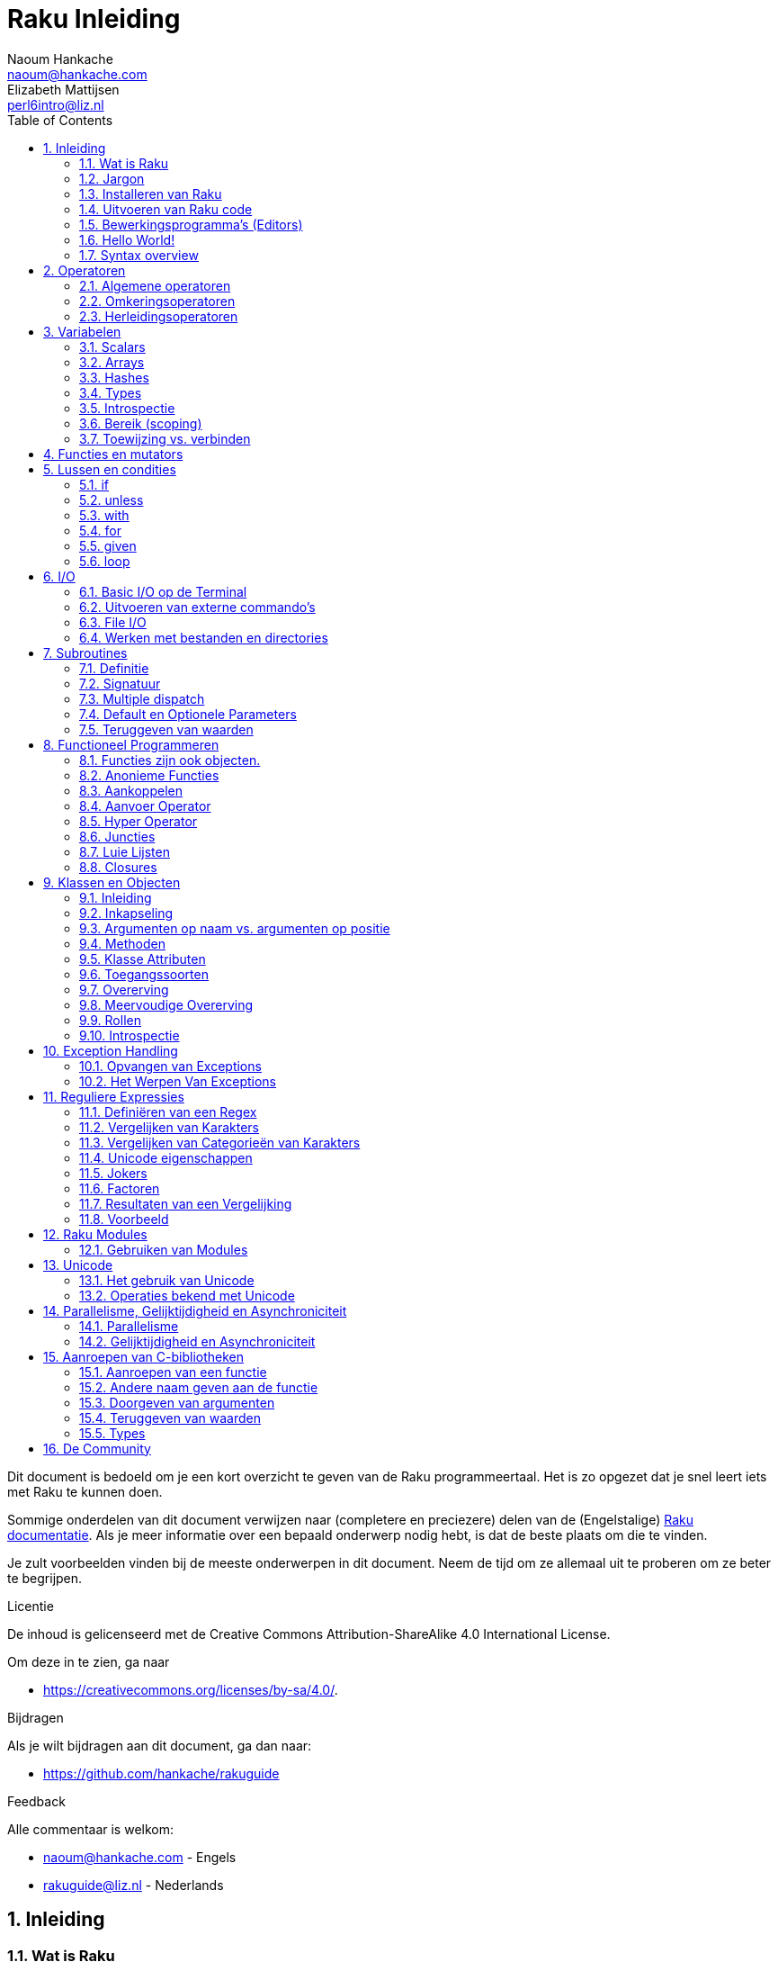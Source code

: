 = Raku Inleiding
Naoum Hankache <naoum@hankache.com>; Elizabeth Mattijsen <perl6intro@liz.nl>
:description: Een algemene inleiding van Raku
:keywords: perl6, perl 6, inleiding, perl6intro, perl 6 inleiding, perl 6 tutorial, perl 6 intro, raku, raku inleiding, raku tutorial
:Revision: 1.0
:icons: font
:source-highlighter: pygments
//:pygments-style: manni
:source-language: perl6
:pygments-linenums-mode: table
:toc: left
:doctype: book
:lang: nl

Dit document is bedoeld om je een kort overzicht te geven van de Raku programmeertaal.  Het is zo opgezet dat je snel leert iets met Raku te kunnen doen.

Sommige onderdelen van dit document verwijzen naar (completere en preciezere) delen van de (Engelstalige) https://docs.raku.org[Raku documentatie].  Als je meer informatie over een bepaald onderwerp nodig hebt, is dat de beste plaats om die te vinden.

Je zult voorbeelden vinden bij de meeste onderwerpen in dit document.  Neem de tijd om ze allemaal uit te proberen om ze beter te begrijpen.

.Licentie
De inhoud is gelicenseerd met de Creative Commons Attribution-ShareAlike 4.0 International License.

Om deze in te zien, ga naar

* https://creativecommons.org/licenses/by-sa/4.0/.

.Bijdragen
Als je wilt bijdragen aan dit document, ga dan naar:

* https://github.com/hankache/rakuguide

.Feedback
Alle commentaar is welkom:

* naoum@hankache.com - Engels
* rakuguide@liz.nl - Nederlands

:sectnums:
== Inleiding
=== Wat is Raku
Raku is een hogere programmeertaal voor algemeen gebruik met graduele typering.
In Raku kan met diverse paradigma's geprogrammeerd worden.  Ondersteund worden
onder andere procedureel, object-georiënteerd en functioneel programmeren.

.Raku motto:
* TIMTOWTDI (uitgesproken "Timtoodi", oftewel "TimToady" in het Engels): There Is More Than One Way To Do It. (Er is meer dan één manier om het te doen)

=== Jargon
* *Raku*: Is een taalspecificatie met een verzameling tests.
Een implementatie van Raku die al deze tests succesvol kan uitvoeren, mag zich een implementatie "Raku" noemen.
* *Rakudo*: Is een compiler voor Raku.
* *Zef*: Is een installatie-programma voor Raku modules.
* *Rakudo Star*: Is een bundel software waarin zich Rakudo, zef, documentatie en een verzameling van Raku modules bevindt.

=== Installeren van Raku
.Linux
Voer de volgende commando's uit in een Terminal venster om Rakudo Star te installeren:
----
wget https://rakudo.raku.org/downloads/star/rakudo-star-2019.03.tar.gz
tar xfz rakudo-star-2019.03.tar.gz
cd rakudo-star-2019.03
perl Configure.pl --gen-moar --make-install --prefix ~/rakudo
----
Zie https://rakudo.org/how-to-get-rakudo/#Installing-Rakudo-Star-Linux voor meer opties.

.MacOS
MacOS kent vier mogelijkheden:

* Volg dezelfde stappen als voor Linux
* Installeer met homebrew: `brew install rakudo-star`
* Installeer met MacPorts: `sudo port install rakudo`
* Download de meest recente installer (bestand met .dmg extensie) van https://rakudo.org/latest/star/macos

.Windows
. Voor 64-bit systemen: Download de meest recente installer (bestand met .msi extensie) van https://rakudo.org/latest/star/win64 +
Voor 32-bit systemen: Download de meest recente installer (bestand met .msi extensie) van https://rakudo.org/latest/star/win32
. Zorg ervoor dat `C:\rakudo\bin` in je PATH is na het installeren.

.Docker
. Gebruik het officiele Docker image `docker pull rakudo-star`
. Voer daarna een container uit met het image `docker run -it rakudo-star`

=== Uitvoeren van Raku code

Je kunt eenvoudig Raku code uitvoeren in de REPL (Read-Eval-Print-Loop, oftewel een lees, evalueer, print, lus).
Open daarvoor een terminalvenster, type `perl6` en druk op [Enter].  Er verschijnt dan een `>` prompt.
Vervolgens kun je een regel code intypen en weer op [Enter] drukken.  De REPL zal dan de uiteindelijke waarde van die code laten zien op het scherm.  Je kunt dan weer een regel code intypen, of `exit` intypen en op [Enter] drukken om de REPL te verlaten.

Je kunt je code natuurlijk ook opslaan in een bestand, dat je daarna gaat uitvoeren.
We raden aan om een Raku script de extensie `.raku` te geven, zodat het later te herkennen is als Raku bestand.
Voer het bestand uit door `perl6 bestandsnaam.raku` in het terminal venster in te typen en op [Enter] te drukken.  Anders dan bij de REPL zal die niet automatisch het resultaat van elke regel laten zien: daarvoor moet je een opdracht als `say` in je programma plaatsen om iets te tonen.

De REPL wordt meestal gebruikt om een specifiek stukje code uit te proberen, meestal niet meer dan één enkele regel.  Voor programma's die uit meer dan één regel bestaan, wordt het aangeraden om die regels in een bestand op te slaan en dan dat bestand uit te voeren.

Je kunt ook een regel code non-interactief uitproberen op de commando-regel in een terminal venster, door `perl6 -e 'jouw regel code'` in te typen en dan op [Enter] te drukken.

[TIP]
--
In de bundel Rakudo Star zit ook een regel-editor die het uitproberen in de REPL nog gemakkelijker maakt.

Als je alleen maar Rakudo hebt geïnstalleerd, en niet Rakudo Star, dan heb je standaard niet alle handige regel-editor mogelijkheden (zoals pijltje naar onder/boven om eerder ingetypte regels te bekijken, pijltje links/rechts om je invoer te veranderen, en automatisch invullen met TAB).
Voer het volgende commando uit om deze functionaliteit te installeren:

* `zef install Linenoise` werkt op Windows, Linux en OS X

* `zef install Readline` als je op Linux werkt en liever werkt met de _Readline_ bibliotheek
--

=== Bewerkingsprogramma's (Editors)
Aangezien je het grootste deel van je tijd Raku programma's in bestanden aan het opslaan bent, is het handig om een goede editor te hebben die Raku syntax herkent.

Ik gebruik https://atom.io/[Atom] en raadt het gebruik daarvan ook aan.  Het is een moderne tekst-editor die standaard uitgeleverd wordt met Raku syntax-markeerder.
https://atom.io/packages/language-perl6fe[Perl6-fe] is een alternatieve Raku syntax-markeerder voor Atom, afgeleid van het origineel, maar met vele bug-fixes en toevoegingen.

Andere mensen in de gemeenschap gebruiken ook https://www.vim.org/[Vim], https://www.gnu.org/software/emacs/[Emacs] of http://padre.perlide.org/[Padre].

Recente versies van Vim worden standaard uitgeleverd met een syntax-markeerder. Emacs en Padre hebben de installatie van extra bibliotheken nodig.


=== Hello World!
Laten we beginnen met het `hello world` ritueel.

[source,perl6]
say 'hello world';

hetgeen ook geschreven kan worden als:

[source,perl6]
'hello world'.say;

=== Syntax overview
Raku kent weinig beperkingen: over het algemeen kun je zoveel spaties (witruimte) gebruiken als je zelf wilt.  In een aantal gevallen is de witruimte *wel* van belang.

Opdrachten bestaan over het algemeen uit een regel code die beëindigd wordt door een punt-komma:
`say "Hallo" if True;`

*Expressies* zijn een speciaal soort opdracht die resulteren in een waarde:
`1+2` geeft `3` terug

Expressies bestaan uit *Termen* en *Operatoren*.

*Termen* zijn:

* *Variabelen*: Een waarde die bekeken en veranderd kan worden.

* *Literals* (Letterlijke waarden): een constante waarde zoals een getal of een aantal letters (string).

*Operatoren* worden onderverdeeld in deze typen:

|===

| *Type* | *Uitleg* | *Voorbeeld*

| Prefix | Voor een term | `++1`

| Infix | Tussen twee termen | `1+2`

| Postfix | Volgt na een term | `1++`

| Circumfix | Staat om een term heen | `(1)`

| Postcircumfix | Achter een term, om een andere term heen  | `Array[1]`

|===

==== Naamgeving
Je moet termen een naam geven op het moment dat je ze definieert.

.Regels:
* Ze moeten beginnen met een alphabetisch karakter of een liggend streepje (underscore).

* Ze mogen cijfers bevatten (behalve als eerste karakter).

* Ze mogen een of meer koppeltekens `-` en/of enkele aanhalingstekens `'` bevatten (mits omgeven door alphabetische karakters, dus niet als eerste of laatste karakter).

|===

| *Geldig* | *Niet geldig*

| `var1` | `1var`

| `var-one` | `var-1`

| `var'one` | `var'1`

| `var1_` | `var1'`

| `_var` | `-var`

|===

.Naamgevingsconventies:
* Kameelkast (Camel case): `variableNo1`

* Kebabkast (Kebab case): `variable-no1`

* Slangenkast (Snake case): `variable_no1`

Je mag je termen namen geven zoals je zelf wilt, maar het is een goede gewoonte om vast te houden aan een enkele naamgevingsconventie in een programma.

Het gebruik van betekenisvolle namen zal jouw leven als programmeur gemakkelijker maken (en van anderen die later aan jouw programma moeten werken).

* `var1 = var2 * var3` is syntactisch correct, maar de betekenis is niet duidelijk.
* `maandsalaris = dagloon * gewerkte-dagen` geeft beter aan waar het hierover gaat.

==== Commentaar
Een commentaar is een stuk tekst dat bij uitvoering genegeerd wordt, maar van belang kan zijn voor de lezer van de programma-code.

Er zijn 3 manieren om commentaren in een programma te stoppen:

* Enkele regel:
+
[source,perl6]
# Dit is een regel met commentaar

* Als onderdeel van een regel (embedded):
+
[source,perl6]
say #`(Dit is een ingebed commentaar) "Hallo wereld."

* Meer dan één regel
+
[source,perl6]
-----------------------------
=begin comment
Dit is een commentaar over meer dan één regel
Commentaar 1
Commentaar 2
=end comment
-----------------------------

==== Aanhalingstekens (Quotes)
Een string wordt gedefinieerd door middel van enkele of dubbele aanhalingstekens.

Gebruik altijd dubbele aanhalingstekens:

* als er een enkel aanhalingsteken in de string voorkomt.

* als de string een variabele bevat die geïnterpoleerd moet worden.

[source,perl6]
---------------------------------------
say 'Hallo Wereld';   # Hallo Wereld
say "Hallo Wereld";   # Hallo Wereld
say "Doe 't niet";    # Doe 't niet
my $naam = 'Jan Jansen';
say 'Hallo $naam';   # Hallo $naam
say "Hallo $naam";   # Hallo Jan Jansen
---------------------------------------

== Operatoren

=== Algemene operatoren
Onderstaande tabel toont de meest voorkomende operatoren.
[cols="^.^5m,^.^5m,.^20,.^20m,.^20m", options="header"]
|===

| Operator | Type | Beschrijving | Voorbeeld | Resultaat

| + | Infix | Optelling | 1 + 2 | 3

| - | Infix | Aftrekking | 3 - 1 | 2

| * | Infix | Vermenigvuldiging | 3 * 2 | 6

| ** | Infix | Machtsverheffen | 3 ** 2 | 9

| / | Infix | Delen | 3 / 2 | 1.5

| div | Infix | Geheel getal deling (rond af) | 3 div 2 | 1

| % | Infix | Modulo | 7 % 4 | 3

.2+| %% .2+| Infix .2+| Deelbaarheid | 6 %% 4 | False

<| 6 %% 3 <| True

| gcd | Infix | Grootse gemene deler | 6 gcd 9 | 3

| lcm | Infix | Kleinste gemene veelvoud | 6 lcm 9 | 18

| == | Infix | Numeriek gelijk | 9 == 7  | False

| != | Infix | Numeriek niet gelijk | 9 != 7  | True

| < | Infix | Numeriek kleiner dan | 9 < 7  | False

| > | Infix | Numeriek groter dan | 9 > 7  | True

| \<= | Infix | Numeriek kleiner dan of gelijk aan | 7 \<= 7  | True

| >= | Infix | Numeriek groter dan of gelijk aan | 9 >= 7  | True

.3+| +<=>+ .3+| Infix .3+| Numeriek meer/minder/gelijk | 1 +<=>+ 1.0 | Same

<| 1 +<=>+ 2 <| Less

<| 3 +<=> 2+ <| More

| eq | Infix | String gelijk | "Jan" eq "Jan"  | True

| ne | Infix | String niet gelijk | "Jan" ne "Jolanda"  | True

| lt | Infix | String kleiner dan | "a" lt "b" | True

| gt | Infix | String groter dan | "a" gt "b" | False

| le | Infix | String kleiner dan of gelijk | "a" le "a" | True

| ge | Infix | String groter dan of gelijk | "a" ge "b" | False

.3+| leg .3+| Infix .3+| String meer/minder/gelijk | "a" leg "a" | Same

<| "a" leg "b" <| Less

<| "c" leg "b" <| More

.2+| cmp .2+| Infix .2+| Slimme meer/minder/gelijk | "a" cmp "b" | Less

<| 3.5 cmp 2.6 <| More

| = | Infix | Toewijzing | my $var = 7  | Wijst de waarde `7` toe aan de variabele `$var`

.2+| ~ .2+| Infix .2+| Strings aaneenschakelen | 9 ~ 7 | 97

<m| "Hi " ~ "there"  <| Hi there

.2+| x .2+| Infix .2+| String herhalen | 13 x 3  | 131313

<| "Hello " x 3  <| Hello Hello Hello

.5+| ~~ .5+| Infix .5+| Slim vergelijken | 2 ~~ 2  | True

<| 2 ~~ Int <| True

<| "Raku" ~~ "Raku" <| True

<| "Raku" ~~ Str <| True

<| "enlightenment" ~~ /light/ <| ｢light｣

.2+| ++ | Prefix | Verhoging | my $var = 2; ++$var;  | Verhoog de variabele met `1` en geef de verhoogde waarde terug: `3`

| Postfix <d| Verhoging <m| my $var = 2; $var++;  <| Geef de waarde van de variabele terug (`2`) en verhoog de variabele dan met `1`

.2+|\--| Prefix | Verlaging | my $var = 2; --$var;  | Verlaag de variabele met `1` en geef de verlaagde waarde terug: `1`

| Postfix <d| Verlaging <m| my $var = 2; $var--;  <| Geef de waarde van de variabele terug (`2`) en verlaag die dan met `1`

.3+| + .3+| Prefix .3+| Forceer naar de numerieke waarde | +"3"  | 3

<| +True <| 1

<| +False <| 0

.3+| - .3+| Prefix .3+| Forceer naar de negatieve numerieke waarde | -"3"  | -3

<| -True <| -1

<| -False <| 0

.6+| ? .6+| Prefix .6+| Forceer naar de logische waarde | ?0 | False

<| ?9.8 <| True

<| ?"Hello" <| True

<| ?"" <| False

<| my $var; ?$var; <| False

<| my $var = 7; ?$var; <| True

| ! | Prefix | Forceer naar het tegenovergestelde van de logische waarde | !4 | False

| .. | Infix | Lijst constructeur |  0..5  | Maak een lijst van 0 t/m 5

| ..^ | Infix | Lijst constructeur |  0..^5  | Maak een lijst van 0 t/m 4

| ^.. | Infix | Lijst constructeur |  0^..5  | Maak een lijst van 1 t/m 5

| \^..^ | Infix | Lijst constructeur |  0\^..^5  | maak een lijst van 1 t/m 4

| ^ | Prefix | Lijst constructeur |  ^5  | Zelfde als 0..^5, maakt een lijst van 0 t/m 4

| ... | Infix | Luie lijst constructeur |  0...9999  | Maak waarden alleen aan als daar expliciet om gevraagd wordt

.2+| {vbar} .2+| Prefix .2+| Pletten | {vbar}(0..5)  | (0 1 2 3 4 5)

<| {vbar}(0\^..^5)  <| (1 2 3 4)

|===

=== Omkeringsoperatoren

Door een `R` te plaatsen direct voor een operator, zorg je ervoor dat de termen omgewisseld worden.

[cols=".^m,.^m,.^m,.^m", options="header"]
|===
| Normale operator | Resultaat | Omkeringsoperator | Resultaat

| 2 / 3 | 0.666667 | 2 R/ 3 | 1.5

| 2 - 1 | 1 | 2 R- 1 | -1

|===

=== Herleidingsoperatoren

Herleidingsoperatoren werken op lijsten.
Je maakt een herleidingsoperator door vierkante haken om de operator te plaatsen `[]`

[cols=".^m,.^m,.^m,.^m", options="header"]
|===
| Normal Operator | Resultaat | Herleidingsoperator | Resultaat

| 1 + 2 + 3 + 4 + 5 | 15 | [+] 1,2,3,4,5 | 15

| 1 * 2 * 3 * 4 * 5 | 120 | [*] 1,2,3,4,5 | 120

|===

NOTE: Voor een compleet overzicht van operatoren, inclusief hun prioriteit, ga dan naar https://docs.raku.org/language/operators

== Variabelen
Raku variabelen kunnen worden geclassificeerd in 3 categorieën: Scalars, Arrays en Hashes.

Een *sigil* is een karakter dat als prefix gebruikt wordt om aan te geven in welke categorie een variabele hoort.

* `$` geeft een scalar aan
* `@` geeft een array aan
* `%` geeft een hash aan

=== Scalars
Een scalar kan één waarde bevatten.

[source,perl6]
----
#String
my $naam = 'Jan Jansen';
say $naam;

#Integer
my $leeftijd = 99;
say $leeftijd;
----

Afhankelijk van het type waarde dat een scalar bevat, kun je daar bepaalde operaties op uitvoeren.

[source,perl6]
.String
----
my $naam = 'Jan Jansen';
say $naam.uc;
say $naam.chars;
say $naam.flip;
----

----
JAN JANSEN
10
nesnaJ naJ
----

NOTE: Bekijk https://docs.raku.org/type/Str voor de complete lijst van methoden die men op een string kan uitvoeren.

[source,perl6]
.Integer
----
my $leeftijd = 17;
say $leeftijd.is-prime;
----

----
True
----

NOTE: Bekijk https://docs.raku.org/type/Int voor de complete lijst van methoden die men op een geheel getal (integer) kan uitvoeren.

[source,perl6]
.Rational Number
----
my $leeftijd = 2.3;
say $leeftijd.numerator;
say $leeftijd.denominator;
say $leeftijd.nude;
----

----
23
10
(23 10)
----

NOTE: Bekijk https://docs.raku.org/type/Rat voor de complete lijst van methoden die men op een rationeel getal kan uitvoeren.

=== Arrays
Arrays bestaan uit een lijst van scalar variabelen.

[source,perl6]
----
my @dieren = 'kameel','lama','uil';
say @dieren;
----

Vele operaties kunnen op arrays uitgevoerd worden, zoals getoond in onderstaand voorbeeld:

TIP: De tilde `~` wordt gebruikt om strings aan elkaar te plakken.

[source,perl6]
.`Script`
----
my @dieren = 'kameel','vicuña','lama';
say "De dierentuin heeft " ~ @dieren.elems ~ " dieren";
say "De dieren zijn: " ~ @dieren;
say "Ik ga een uil adopteren voor de dierentuin";
@dieren.push("owl");
say "Nu heeft mijn dierentuin: " ~ @dieren;
say "Het eerste dier dat we adopteerden was de " ~ @dieren[0];
@dieren.pop;
say "Helaas is de uil ontsnapt, dus hebben we nu alleen nog: " ~ @dieren;
say "We gaan de dierention sluiten en houden nog maar één dier over";
say "We laten de " ~ @dieren.splice(1,2) ~ " gaan en houden de " ~ @dieren;
----

.`Uitvoer`
----
De dierentuin heeft 3 dieren
De dieren zijn: kameel vicuña lama
Ik ga een uil adopteren voor de dierentuin
Nu heeft mijn dierentuin: kameel vicuña lama uil
Het eerste dier dat we adopteerden was de kameel
Helaas is de uil ontsnapt, dus hebben we nu alleen nog: kameel vicuña lama
We gaan de dierention sluiten en houden nog maar één dier over
We laten de vicuña llama gaan en houden de kameel
----

.Uitleg
`.elems` geeft het aantal elementen in een array. +
`.push()` voegt een element toe aan een array. +
We kunnen een specifiek element van een array bekijken door de positie aan te geven `@dieren[0]`. +
`.pop` verwijdert het laatste element van het array. +
`.splice(a,b)` verwijdert `b` elementen vanaf positie `a`.

==== Arrays met beperkt aantal elementen
Een gewoon array kun je als volgt specificeren:
[source,perl6]
my @array;

Een gewoon array is niet beperkt wat betreft aantal elementen, het past zichzelf aan (auto-extending). +
Men kan in een gewoon array zoveel waarden opslaan als men wil.

Daarentegen is het ook mogelijk om een array aan te maken met een beperkt aantal elementen.
Dit soort arrays verbieden toegang tot niet-bestaande elementen.

Specificeer het aantal elementen in vierkante haken direct achter de naam van een array om een array met beperkt aantal elementen te specificeren:
[source,perl6]
my @array[3];

Dit array kan hoogstens 3 waarden bevatten, met als indexwaarden 0 t/m 2.

[source,perl6]
----
my @array[3];
@array[0] = "eerste waarde";
@array[1] = "tweede waarde";
@array[2] = "derde waarde";
----

Het is niet mogelijk om een vierde waarde aan dit array toe te voegen:
[source,perl6]
----
my @array[3];
@array[0] = "eerste waarde";
@array[1] = "tweede waarde";
@array[2] = "derde waarde";
@array[3] = "vierde waarde";
----

----
Index 3 for dimension 1 out of range (must be 0..2)
----

==== Multidimensionele arrays
De arrays die we tot nu toe gezien hebben, hadden maar één dimensie. +
We kunnen echter ook arrays met meer dan één dimensie in Raku specificeren.

[source,perl6]
my @tbl[3;2];

Dit array heeft 2 dimensies.
De eerste dimensie kan maximaal 3 waarden hebben, en de tweede dimensie maximaal 2 waarden.

Zie het als een rooster van 3x2.

[source,perl6]
----
my @tbl[3;2];
@tbl[0;0] = 1;
@tbl[0;1] = "x";
@tbl[1;0] = 2;
@tbl[1;1] = "y";
@tbl[2;0] = 3;
@tbl[2;1] = "z";
say @tbl
----

----
[[1 x] [2 y] [3 z]]
----

.Visuele weergave van het array:
----
[1 x]
[2 y]
[3 z]
----

NOTE: Zie https://docs.raku.org/type/Array voor volledige informatie over arrays.

=== Hashes
[source,perl6]
.Een Hash is een verzameling van naam/waarde paren (key/value pairs)
----
my %hoofdsteden = 'VK','Londen','Duitsland','Berlijn';
say %hoofdsteden;
----

.`Uitvoer`
----
{Duitsland => Berlijn, VK => Londen}
----

[source,perl6]
.Een andere manier om een hash te vullen:
----
my %hoofdsteden = VK => 'Londen', Duitsland => 'Berlijn';
say %hoofdsteden;
----

.`Uitvoer`
----
{Duitsland => Berlijn, VK => Londen}
----

Dit zijn een aantal van de methoden die men op een hash kan uitvoeren:
[source,perl6]
.`Script`
----
my %hoofdsteden = VK => 'Londen', Duitsland => 'Berlijn';
%hoofdsteden.push: (Frankrijk => 'Parijs');
say %hoofdsteden.kv;
say %hoofdsteden.keys;
say %hoofdsteden.values;
say "De hoofdstad van Frankrijk is: " ~ %hoofdsteden<Frankrijk>;
----

.`Uitvoer`
----
(Frankrijk Parijs Duitsland Berlijn VK Londen)
(Frankrijk Duitsland VK)
(Parijs Berlijn Londen)
De hoofdstad van Frankrijk is: Parijs
----

.Uitleg
`.push: (naam \=> 'Waarde')` voegt een nieuwe naam/waarde paar toe. +
`.kv` geeft een lijst met alle namen en waarden terug. +
`.keys` geeft een lijst met alle namen terug. +
`.values` geeft een lijst met alle waarden terug. +
De waarde behorende bij een gegeven naam kun je opvragen door die naam te specificeren `%hash<naam>`

NOTE: Zie https://docs.raku.org/type/Hash voor alle informatie over hashes.

=== Types
In de voorafgaande voorbeelden hebben we niet het type van de waarde aangegeven die in een variabele opgeslagen kan worden.

TIP: `.WHAT` geeft het type van de waarde in een variabele terug.

[source,perl6]
----
my $var = 'Tekst';
say $var;
say $var.WHAT;

$var = 123;
say $var;
say $var.WHAT;
----

Zoals je kunt zien in bovenstaand voorbeeld, was het type van de waarde in `$var` eerst (Str) en daarna (Int).

Deze stijl van programmeren wordt dynamische typering (dynamic typing) genoemd.  Dynamisch in de betekenis dat de variable waarden mag bevatten van elk (Any) type.

Probeer nu onderstaand voorbeeld uit te voeren: +
Merk op dat we `Int` voor de naam van de variabele hebben geplaatst.

[source,perl6]
----
my Int $var = 'Tekst';
say $var;
say $var.WHAT;
----

Dit zal fout gaan en terug komen met het foutbericht: `Type check failed in assignment to $var; expected Int but got Str`

Wat hier gebeurde is dat we van te voren hadden aangegeven dat de variabele alleen maar (Int) mag accepteren.
Toen we probeerden om er een string (Str) aan toe te wijzen, was dat niet mogelijk en ging het fout.

Deze stijl van programmeren wordt "statische typering" (static typing) genoemd.  Statisch omdat het type van variabelen wordt gedefinieerd voordat er aan wordt toegewezen, en deze later niet kan worden veranderd.

Raku wordt aangeduid met "graduele typering": het laat namelijk zowel *statische* als *dynamische* typering toe.

.Arrays en hashes kunnen ook statisch getypeerd worden:
[source,perl6]
----
my Int @array = 1,2,3;
say @array;
say @array.WHAT;

my Str @veeltalig = "Hello","Salut","Hallo","您好","안녕하세요","こんにちは";
say @veeltalig;
say @veeltalig.WHAT;

my Str %hoofdsteden = (VK => 'Londen', Duitsland => 'Berlijn');
say %hoofdsteden;
say %hoofdsteden.WHAT;

my Int %landennummers = (VK => 44, Duitsland => 49);
say %landennummers;
say %landennummers.WHAT;
----

.Hieronder vind je een lijst van meest voorkomende typen:
Je zult hoogstwaarschijnlijk de eerste twee nooit gebruiken, maar we laten ze hier zien om je te laten weten dat ze bestaan.

[cols="^.^1m,.^3m,.^2m,.^1m, options="header"]
|===

| *Type* | *Beschrijving* | *Voorbeeld* | *Resultaat*

| Mu | De ultieme basis van de Raku typen hierarchie | |

| Any | Het basis type voor nieuwe klassen en de meeste standaard klassen | |

| Cool | Waarden die zowel als string of als getal kunnen worden beschouwd | my Cool $var = 31; say $var.flip; say $var * 2; | 13 62

| Str | Een string: reeks van karakters | my Str $var = "NEON"; say $var.flip; | NOEN

| Int | Integer (elke gewenste precisie) | 7 + 7 | 14

| Rat | Rationeel nummer (beperkte precisie) | 0.1 + 0.2 | 0.3

| Bool | Boolean | !True | False

|===

=== Introspectie

Met introspectie bedoelen we het process waarmee we informatie over de eigenschappen van een object kunnen bekijken, zoals het type. +
In een van de vorige voorbeelden gebruikten we `.WHAT` om het type van een variabele te achterhalen.

[source,perl6]
----
my Int $var;
say $var.WHAT;    # (Int)
my $var2;
say $var2.WHAT;   # (Any)
$var2 = 1;
say $var2.WHAT;   # (Int)
$var2 = "Hello";
say $var2.WHAT;   # (Str)
$var2 = True;
say $var2.WHAT;   # (Bool)
$var2 = Nil;
say $var2.WHAT;   # (Any)
----

Het type van een variabele waarin een waarde is opgeslagen, is gecorreleerd aan die waarde. +
Het type van een lege variabele die gespecificeerd is met een type, is het type waarmee het werd gespecificeerd. +
Het type van een lege variabele die niet is gespecificeerd met een type, is `(Any)` +
Om de waarde uit een variabele te verwijderen, kun je de waarde `Nil` toewijzen.

=== Bereik (scoping)
Voordat men een variabele voor de eerste keer kan gebruiken, moet deze worden gedefinieerd.

Dit kan op diverse manieren in Raku, `my` is wat we tot nu toe in de bovenstaande voorbeelden hebben gebruikt.

[source,perl6]
my $var = 1;

Met `my` geeft men de variabele een *statisch* bereik (ook wel *lexicaal* bereik genoemd).
In andere woorden, de variabele zal alleen maar toegankelijk zijn in het gebied (scope) waarin het was gedefinieerd.

Zo'n gebied (scope) wordt in Raku begrensd door `{ }`.
Een variabele zal toegankelijk zijn in het gehele Raku script als er geen gebiedsbegrenzing gevonden wordt.

[source,perl6]
----
{
    my Str $var = 'Tekst';
    say $var; # is toegankelijk
}
say $var; #is niet toegankelijk, geeft een foutmelding
----

Aangezien zo'n variabele alleen toegankelijk is in het gebied waarin het was gedefinieerd, kan men dezelfde naam voor een variabele gebruiken in een ander gebied.

[source,perl6]
----
{
    my Str $var = 'Tekst';
    say $var;
}
my Int $var = 123;
say $var;
----

=== Toewijzing vs. verbinden
We hebben in de vorige voorbeelden gezien hoe we waarden aan variabelen kunnen *toewijzen*. +
*Toewijzing* wordt gedaan met de `=` operator.

[source,perl6]
----
my Int $var = 123;
say $var;
----

We kunnen de waarde van een variabele veranderen:

[source,perl6]
.Toewijzing
----
my Int $var = 123;
say $var;
$var = 999;
say $var;
----

.`Uitvoer`
----
123
999
----

Daarentegen kunnen we de waarde van een variabele niet veranderen als deze is *verbonden* met een waarde. +
*Verbinding* wordt gedaan met de `:=` operator.

[source,perl6]
.Verbinden
----
my Int $var := 123;
say $var;
$var = 999;
say $var;
----

.`Output`
----
123
Cannot assign to an immutable value
----

[source,perl6]
.Variabelen kunnen ook verbonden worden met andere variabelen:
----
my $a;
my $b;
$b := $a;
$a = 7;
say $b;
$b = 8;
say $a;
----

.`Uitvoer`
----
7
8
----

Het verbinden van variabelen werkt twee kanten op, zoals je al gezien hebt. +
`$a := $b` en `$b := $a` hebben hetzelfde effect.

NOTE: Zie https://docs.raku.org/language/variables voor meer informatie over variabelen.

== Functies en mutators

Het is belangrijk om verschil te maken tussen functies en mutators. +
Functies veranderen de toestand van een object waarop ze worden uitgevoerd *niet*. +
Mutators veranderen de toestand van een object *wel*.

[source,perl6,linenums]
.`Script`
----
my @nummers = [7,2,4,9,11,3];

@nummers.push(99);
say @nummers;      #1

say @nummers.sort; #2
say @nummers;      #3

@nummers .= sort;
say @nummers;      #4
----

.`Output`
----
[7 2 4 9 11 3 99] #1
(2 3 4 7 9 11 99) #2
[7 2 4 9 11 3 99] #3
[2 3 4 7 9 11 99] #4
----

.Uitleg
`.push` is een mutator, het verandert de toestand van het array (#1)

`.sort` is een functie, het geeft het gesorteerde array terug als een lijst, maar verandert de toestand van het array zelf niet.

* (#2) laat zien dat een gesorteerde lijst is teruggegeven.

* (#3) laat zien dat het array zelf onveranderd is.

Men kan een functie als een mutator laten optreden door `.=` in plaats van `.` te gebruiken (#4) (regel 9 van het script)

== Lussen en condities
Raku heeft een veelheid aan conditionele- en lusconstructies.

=== if
De code in het bereik van de conditionele constructie  wordt alleen maar uitgevoerd *als* de conditie waar (`True`) is.

[source,perl6]
----
my $leeftijd = 19;

if $leeftijd > 18 {
    say 'Welkom'
}
----

In Raku kunnen we de volgorde van de code en de conditie omkeren. +
Maar zelfs als de volgorde is omgekeerd, zal de conditie altijd eerst worden uitgevoerd.

[source,perl6]
----
my $leeftijd = 19;

say 'Welkom' if $leeftijd > 18;
----

We kunnen alternatieve bereiken voor uitvoering aangeven voor het geval dat de conditie niet waar is:

* `else`
* `elsif`

[source,perl6]
----
#voer deze code uit voor verschillende waarden van de variabele
my $aantal-stoelen = 9;

if $aantal-stoelen <= 5 {
    say 'Ik ben een personenauto'
} elsif $aantal-stoelen <= 7 {
    say 'Ik ben een busje'
} else {
    say 'Ik ben een bus'
}
----

=== unless
De tegenovergestelde, ontkennende versie van een if command is `unless` (tenzij).

Deze code:

[source,perl6]
----
my $schone-schoenen = False;

if not $schone-schoenen {
    say 'Maak je schoenen schoon'
}
----
Kan geschreven worden als:

[source,perl6]
----
my $schone-schoenen = False;

unless $schone-schoenen {
    say 'Maak je schoenen schoon'
}
----

Ontkenning (negation) wordt in Raku gedaan met `!` of `not`.

`unless (conditie)` kan worden gebruikt in plaats van `if not (conditie)`.

`unless` kan geen `else` bereik hebben.

=== with

`with` gedraagt zich als een `if` commando, maar kijkt of de variabele een waarde heeft.

[source,perl6]
----
my Int $var=1;

with $var {
    say 'Hallo'
}
----

Als je deze code uitvoert zonder dat je een waarde aan de variabele hebt toegekend, dan zou je geen uitvoer moeten zien.

[source,perl6]
----
my Int $var;

with $var {
    say 'Hallo'
}
----

`without` is de ontkennende versie van `with`.  Net als `unless` van `if`.

Als de eerste `with` niet waar is, dan kan men een alternatief bereik aangeven met `orwith`. +
Je kunt `with` en `orwith` zien als een soort `if` en `elsif`.

=== for

Met het `for` commando kun je over een aantal waarden repeteren.

[source,perl6]
----
my @array = 1,2,3;

for @array -> $array-item {
    say $array-item * 100
}
----

Merk op dat we een lusvariabele `$array-item` aanmaken om de operatie `*100` op elk element van het array uit te kunnen voeren.

=== given

`given` is het Raku equivalent van het `switch` commando in andere programmeertalen, maar het is veel krachtiger.

[source,perl6]
----
my $var = 42;

given $var {
    when 0..50 { say 'Minder dan of gelijk aan 50'}
    when Int { say "is een Int" }
    when 42  { say 42 }
    default  { say "huh?" }
}
----

Het testen van condities stops zodra een conditie van een `when` waar is geweest.

Met `proceed` kun je in Raku aangeven dat je door wilt gaan met testen van condities nadat een conditie waar was.
[source,perl6]
----
my $var = 42;

given $var {
    when 0..50 { say 'Minder dan of gelijk aan 50';proceed}
    when Int { say "is een Int";proceed}
    when 42  { say 42 }
    default  { say "huh?" }
}
----

=== loop

`loop` is een andere manier om een `for` lus aan te geven.

In feite is `loop` precies zoals `for` lussen geschreven worden in de familie C-programmeertalen.

Raku hoort bij de familie C-programmeertalen.

[source,perl6]
----
loop (my $i = 0; $i < 5; $i++) {
    say "Het huidige nummer is $i"
}
----

NOTE: Zie https://docs.raku.org/language/control voor meer informatie over conditionele- en lusconstructies.

== I/O
De twee meest voorkomende manieren van _Invoer/Uitvoer_ zijn _Terminal_ en _Bestanden_.

=== Basic I/O op de Terminal

==== say
`say` schrijft naar de standaard uitvoer.  Het voegt een regeleinde (newline) toe aan het einde.  In andere woorden, de volgende code:

[source,perl6]
----
say 'Hallo mevrouw.';
say 'Hallo meneer.';
----
zullen op 2 aparte lijnen worden getoond.

==== print
Aan de andere kant doet `print` precies hetzelfde, maar het voegt _geen_ regeleinde toe.

Probeer eens om de `say` door een `print` te vervangen en vergelijk de resultaten.

==== get
Men kan `get` gebruiken om invoer van de terminal te krijgen.

[source,perl6]
----
my $naam;

say "Hoi, hoe heet je?";
$naam = get;

say "Welkom bij Raku, beste $naam";
----

Als je bovenstaande code uitvoert zal de terminal wachten tot je je naam intypt en op [Enter] drukt.
Vervolgens zal het je begroeten.

==== prompt
`prompt` is een combinatie van `print` en `get`.

Het bovenstaande voorbeeld kan ook worden geschreven als:

[source,perl6]
----
my $naam = prompt "Hoi, hoe heet je? ";

say "Welkom bij Raku, beste $naam";
----

=== Uitvoeren van externe commando's
Deze twee subroutines kunnen worden gebruikt om externe commando's uit te voeren:

* `run` voert een extern commando direct uit.

* `shell` voert een extern commando uit alsof je het hebt ingetypt op een commando regel (via een z.g. "shell").  Het hangt af van de systeem software die je gebruikt.
Alle meta-karakters worden geïnterpreteerd door de shell, inclusief z.g. "pipes", "redirects" en specificaties van environment variabelen.

[source,perl6]
.Voer dit uit als je met Linux/OS X werkt
----
my $naam = 'Neo';
run 'echo', "hallo $naam";
shell "ls";
----

[source,perl6]
.Voer dit uit als je met Windows werkt
----
shell "dir";
----
`echo` en `ls` zijn veel voorkomende commando's op Linux/OS X: +
`echo` drukt de argumenten af (het equivalent van `say` in Raku) +
`ls` laat alle bestanden en directories zien in de huidige directory

`dir` is het equivalent van `ls` bij Windows.


=== File I/O
==== slurp
Men kan `slurp` gebruiken om een geheel bestand in te lezen.

Maak een tekstbestand aan met de volgende inhoud:

.scores.txt
----
Jan 9
Japie 7
Jolanda 8
Jessica 7
----
[source,perl6]
----
my $data = slurp "scores.txt";
say $data;
----

==== spurt
Men kan `spurt` gebruiken om data naar een bestand te schrijven.

[source,perl6]
----
my $nieuw = "Nieuwe scores:
Paul 10
Paulie 9
Paulo 11";

spurt "nieuwescores.txt", $nieuw;
----

Nadat je de bovenstaande code hebt uitgevoerd, bestaat er een bestand _nieuwescores.txt_ .  Dat zal dan de nieuwe scores bevatten.

=== Werken met bestanden en directories
Raku kan de inhoud van een directory ook direct tonen zonder dat er externe commando's voor hoeven te worden uitgevoerd, net zoals in een van de vorige voorbeelden.

[source,perl6]
----
say dir;              # Laat bestanden/directories uit de huidige directory zien
say dir "/Documents"; # Laat bestanden/directories zien van de gegeven directory
----

Tevens kun je ook nieuwe directories aanmaken en verwijderen.

[source,perl6]
----
mkdir "nieuwdir";
rmdir "nieuwdir";
----

`mkdir` maakt een nieuwe directory aan. +
`rmdir` verwijdert een lege directory.  Geeft een foutmelding terug indien niet leeg.

Je kunt ook kijken of een specifieke naam bestaat, en of het een bestand of een directory is:

Maak in de directory waar je dit script gaat uitvoeren een lege directory `dir123` en een leeg bestand genaamd `script123.raku`

[source,perl6]
----
say "script123.raku".IO.e;
say "dir123".IO.e;

say "script123.raku".IO.d;
say "dir123".IO.d;

say "script123.raku".IO.f;
say "dir123".IO.f;
----

`IO.e` geeft terug of de naam bestaat. +
`IO.f` geeft terug of het een bestand is. +
`IO.d` geeft terug of het een directory is.

WARNING: Gebruikers van Windows kunnen zowel de `/` als de `\\` gebruiken om directories aan te maken +
`C:\\rakudo\\bin` +
`C:/rakudo/bin` +

NOTE: Zie https://docs.raku.org/type/IO voor meer informatie over invoer en uitvoer.

== Subroutines
=== Definitie
*Subroutines* (ook wel *subs* of *functies*) zijn een manier om een stuk functionaliteit in een pakketje te stoppen. +

De definitie van een subroutine begint met het sleutelwoord `sub`.  Na de definitie kun je het aanroepen met de naam die je het gegeven hebt. +
Bekijk onderstaand voorbeeld:

[source,perl6]
----
sub buitenaardse-groet {
    say "Hallo aardlingen";
}

buitenaardse-groet;
----

Het vorige voorbeeld laat een subroutine zien die geen invoer nodig heeft.

=== Signatuur
Veel subroutines hebben een vorm van invoer nodig om hun werk te kunnen doen.  Die invoer wordt gegeven door *argumenten*.
Een subroutine mag 0 of meer *parameters* definiëren.
Het aantal en het type van de parameters die door een subroutine worden gedefinieerd, noemen we de *signatuur*.

Onderstaande subroutine accepteert een string argument.

[source,perl6]
----
sub zeg-hallo (Str $naam) {
    say "Hallo " ~ $naam ~ "!!!!"
}
zeg-hallo "Paul";
zeg-hallo "Paula";
----

=== Multiple dispatch
Het is mogelijk om meer dan één subroutine met dezelfde naam, maar met een verschillende signatuur, te definiëren.

Op het moment dat de subroutine wordt aangeroepen, zal de uitvoerder besluiten welke versie van de subroutine werkelijk zal worden aangeroepen, afhankelijk van het aantal en het type van de gegeven argumenten.
Dit soort subroutines wordt op dezelfde manier gedefinieerd als normale subroutines, maar in plaats van `sub` worden ze gedefinieerd met `multi`.

[source,perl6]
----
multi groet($naam) {
    say "Good morning $naam";
}
multi groet($naam, $titel) {
    say "Good morning $titel $naam";
}

groet "Jan";
groet "Laura","Mevr.";
----

=== Default en Optionele Parameters
Als een subroutine is gedefinieerd om een argument te accepteren en we roepen het aan zonder dat benodigde argument, dan zal er een fout optreden.

Als alternatief biedt Raku de mogelijk om subroutines te definiëren met:

* Optionele Parameters
* Parameters met een default waarde

Je kunt een optionele parameter aangeven door een `?` achter de naam te plaatsen.

[source,perl6]
----
sub zeg-hallo($naam?) {
    with $naam { say "Hallo " ~ $naam }
    else { say "Hallo Mens" }
}
zeg-hallo;
zeg-hallo("Laura");
----

Als de gebruiker een bepaald argument niet meegeeft, dan wordt de eventuele default waarde van de parameter gebruikt. +
Dit wordt aangegeven door een waarde toe te wijzen aan de parameter in de definitie van de subroutine.

[source,perl6]
----
sub zeg-hallo($naam="Mens") {
    say "Hallo " ~ $naam;
}
zeg-hallo;
zeg-hallo("Laura");
----

=== Teruggeven van waarden
Alle subroutines die we tot nu toe hebben gezien *doen iets* en laten dan het resultaat op het scherm zien.

Ook al is dit heel normaal, soms willen we dat een subroutine een waarde *teruggeeft* dat we later in het programma kunnen gebruiken.

Onder normal omstandigheden is de waarde van de laatste regel van een subroutine de waarde die door de subroutine terug wordt gegeven.
[source,perl6]
.Impliciet teruggeven
----
sub kwadrateer ($x) {
    $x ** 2;
}
say "7 gekwadrateerd is gelijk aan " ~ kwadrateer(7);
----

Voor de duidelijkheid is het wellicht een goed idee om _expliciet_ aan te geven wat we terug willen geven.
Dit kunnen we doen met het `return` sleutelwoord.
[source,perl6]
.Expliciete teruggave
----
sub kwadrateer ($x) {
    return $x ** 2;
}
say "7 gekwadrateerd is gelijk aan " ~ kwadrateer(7);
----
==== Beperken van mogelijke teruggegeven waarden
In een van de vorige voorbeelden hebben we gezien dat we parameters kunnen beperken tot een bepaald type.
Hetzelfde kan worden gedaan met waarden die we teruggeven.

Om de teruggeven waarde te beperken tot een bepaald type, kunnen we de pijlnotatie `-\->` in de signatuur gebruiken.

[source,perl6]
.Beperken van mogelijke waarden
----
sub kwadrateer ($x --> Int) {
    return $x ** 2;
}
say "1.2 gekwadrateerd is gelijk aan " ~ kwadrateer(1.2);
----
Als we niet een waarde voor teruggave van het juiste type aangeven, zal er een foutmelding worden geproduceerd.

----
Type check failed for return value; expected Int but got Rat (1.44)
----

[TIP]
====
We kunnen niet alleen de typebeperking van de teruggeven waarde controleren; we kunnen ook laten controleren of het gedefinieerd is.

In het vorige voorbeeld gaven we aan dat de teruggegeven waarde een `Int` most zijn, zonder iets te zeggen over het wel of niet gedefinieerd zijn.
We zouden ook hebben kunnen aangeven dat de teruggegeven `Int` wel of niet gedefinieerd moet zijn, met de volgende signaturen: +
`--> Int:D` en `--> Int:U`

Het is een goede gewoonte om dit soort typebeperkingen te gebruiken. +
Hieronder is een aangepaste versie van het vorige voorbeeld die `:D` gebruikt om aan te geven dat de teruggegeven `Int` gedefinieerd moet zijn.

[source,perl6]
----
sub kwadrateer ($x --> Int:D) {
    return $x ** 2;
}
say "1.2 gekwadrateerd is gelijk aan " ~ kwadrateer(1.2);
----
====

NOTE: Zie https://docs.raku.org/language/functions voor meer informatie over subroutines en functies.

== Functioneel Programmeren
In dit hoofdstuk gaan we kijken naar een aantal functionaliteiten die men kan gebruiken voor Functioneel Programmeren.

=== Functies zijn ook objecten.
Functies en subroutines zijn ook objecten, net als alle andere:

* Ze kunnen worden doorgegeven als argument aan een subroutine

* Ze kunnen worden teruggegeven als waarde door een subroutine

* Ze kunnen worden toegekend aan een variabele

Een prachtig voorbeeld om dit concept te demonstreren is de `map` functie. +
`map` is een zogenaamde *hogere orde functie*, want het accepteert een andere functie als argument.

[source,perl6]
.Script
----
my @array = <1 2 3 4 5>;
sub kwadrateer($x) {
    $x ** 2
}
say map(&kwadrateer,@array);
----

.Uitvoer
----
(1 4 9 16 25)
----

.Uitleg
We hebben een subroutine `kwadrateer` gedefinieerd die het argument tot de tweede macht verheft. +
Vervolgens hebben we `map` aangeroepen met twee argumenten: een subroutine en een array. +
Het resultaat is dat alle elementen van het array zijn gekwadrateerd.

Merk op dat als we een subroutine als argument willen doorgeven, we een `&` voor de naam moeten zetten.

=== Anonieme Functies
Een *anonieme functie* wordt ook wel een *lambda* genoemd. +
Een anonieme functie is niet bekend onder een naam (want die heeft het niet).

Laten we het `map` voorbeeld herschrijven met een anonieme functie
[source,perl6]
----
my @array = <1 2 3 4 5>;
say map(-> $x { $x ** 2 },@array);
----
Merk op dat in plaats van een subroutine te declareren en het door middel van de naam als argument aan `map` door te geven, we het direct in de aanroep definiëren. +
De anonieme subroutine `\-> $x { $x ** 2 }` kan niet als zodanig worden aangeroepen want het heeft geen naam.

In Raku noemen we deze notatie een *pointy block*.

[source,perl6]
.Een pointy block kan ook aan een variabele worden toegekend:
----
my $kwadrateer = -> $x {
    $x ** 2
}
say $kwadrateer(9);
----

=== Aankoppelen
In Raku kun je methoden aan elkaar koppelen, zodat je niet langer het resultaat van de aanroep van de ene subroutine als een argument aan een andere hoeft te geven.

Laten we het geval bekijken waarbij we een array met waarden kregen.
Je wordt gevraagd om alle unieke (maar een keer voorkomende) waarden uit het array te halen en te sorteren van hoog naar laag.

Je zou dit probleem kunnen oplossen door iets te schrijven als:
[source,perl6]
----
my @array = <7 8 9 0 1 2 4 3 5 6 7 8 9>;
my @resultaat = reverse(sort(unique(@array)));
say @resultaat;
----
Eerst roepen we de `unique` functie aan op `@array`.  Het resultaat daarvan geven we als argument aan `sort` en dan geven we het resultaat daarvan door aan `reverse`.

In tegenstelling tot bovenstaand voorbeeld mag je methodes aan elkaar koppelen in Raku. +
Bovenstaand voorbeeld kan dus als volgt worden geschreven, waarbij we gebruik maken van het *aankoppelen van methoden* (method chaining):

[source,perl6]
----
my @array = <7 8 9 0 1 2 4 3 5 6 7 8 9>;
my @resultaat = @array.unique.sort.reverse;
say @resultaat;
----

Je kunt zien dat het aankoppelen van methoden _veel beter leest_.

=== Aanvoer Operator
De *aanvoer operator*, ook wel _pipe_ genoemd in sommige functioneel programmeertalen, geeft een nog beter visualisatie van het aankoppelen van methoden.
[source,perl6]
.Voorwaardse Aanvoer
----
my @array = <7 8 9 0 1 2 4 3 5 6 7 8 9>;
@array ==> unique()
       ==> sort()
       ==> reverse()
       ==> my @resultaat;
say @resultaat;
----

.Uitleg
----
Start met `array` en geef een lijst van unieke elementen
                  en sorteer dat
                  en keer de volgorde om
                  en sla het resultaat daarvan op in @resultaat
----
Zoals je kunt zien is de volgorde van de aanroepen van de methoden van voor naar achter.


[source,perl6]
.Achterwaardse Aanvoer
----
my @array = <7 8 9 0 1 2 4 3 5 6 7 8 9>;
my @resultaat <== reverse()
              <== sort()
              <== unique()
              <== @array;
say @resultaat;
----

.Uitleg
De achterwaardse aanvoer is net als de voorwaardse aanvoer, maar dan andersom. +
De volgorde van de aanroepen van de methoden is van achteren naar voren.

=== Hyper Operator
De *hyper operator* `>>.` roept de methode aan op elke element van een lijst en geeft een lijst terug met het resultaat van die aanroepen.
[source,perl6]
----
my @array = <0 1 2 3 4 5 6 7 8 9 10>;
sub is-even($var) { $var %% 2 };

say @array>>.is-prime;
say @array>>.&is-even;
----

Met de hyper operator kunnen we methoden aanroepen die standaard al in Raku zijn gedefinieerd, zoals `is-prime` dat ons vertelt of een getal een priemgetal is of niet. +
Daarnaast kun je nieuwe subroutines definiëren en ze aanroepen met de hyper operator.  In dat geval moeten we een `&` voor de naam plaatsen, bijvoorbeeld `is-even`

Dit is erg practisch want daardoor hoeven we geen `for` lus te schrijven om over elk element te itereren.

WARNING: Raku garandeert dat de volgorde van de resultaten hetzelfde is als de volgorde van de originele waarden. +
Maar er is *geen garantie* dat Raku de methoden in de zelfde volgorde of in dezelfde thread zal uitvoeren. +
Men moet dus voorzichtig zijn bij het aanroepen van methoden met neveneffecten, zoals `say` of `print` (waarbij het neveneffect het tonen van de waarden is).

=== Juncties
Een *junctie* is een logische superpositie van waarden.

In onderstaand voorbeeld is `1|2|3` een junctie.
[source,perl6]
----
my $var = 2;
if $var == 1|2|3 {
    say "De variabele is 1 of 2 of 3"
}
----
Het gebruik van juncties zorgt meestal voor zogenaamde *autothreading*;
een opdracht wordt voor elk element van de junctie uitgevoerd en de resultaten daarvan worden in een nieuwe junctie opgeslagen en teruggegeven.

=== Luie Lijsten
Een *luie lijst* is een lijst die lamlendig wordt geëvalueerd. +
Lamlendig evalueren stelt de evaluatie van een expressie uit totdat deze echt nodig is en probeert herhaalde evaluaties te voorkomen door resultaten op te slaan.

De voordelen zijn:

* Verbeterde prestaties doordat onnodige berekeningen worden vermeden

* De mogelijkheid om potentieel oneindige datastructuren aan te maken

* De mogelijkheid om de besturingsstroom te definiëren

Om een luie lijst te maken gebruiken we de `...` infix operator. +
Een luie lijst heeft een of meer *startelementen*, een *generator* en een *eindpunt*.

[source,perl6]
.Simpele luie lijst
----
my $luielijst = (1 ... 10);
say $luielijst;
----
Het start element is 1 en het eindpunt is 10.  Er is geen generator aangegeven, dus de default generator wordt gebruikt (+1). +
In andere woorden, deze luie lijst zal de volgende waarden teruggeven (als daarom wordt gevraagd): (1, 2, 3, 4, 5, 6, 7, 8, 9, 10)

[source,perl6]
.Oneindige luie lijst
----
my $luielijst = (1 ... Inf);
say $luielijst;
----
Deze luie lijst kan een getal tussen 1 en oneindig geven, in andere woorden alle natuurlijke getallen.

[source,perl6]
.Luie lijst met een afgeleide generator
----
my $luielijst = (0,2 ... 10);
say $luielijst;
----
De startelementen zijn 0 en 2 en het eindpunt is 10.
Er is geen generator aangegeven, maar door de aangegeven startelementen kan Raku deduceren dat de generator (+2) is +
Deze luie lijst zal de volgende waarden teruggeven (als daarom wordt gevraagd): (0, 2, 4, 6, 8, 10)

[source,perl6]
.Luie lijst met een specifieke generator
----
my $luielijst = (0, { $_ + 3 } ... 12);
say $luielijst;
----
In dit voorbeeld specificeren we expliciet een generator tussen `{ }` +
Deze luie lijst zal de volgende waarden teruggeven (als daarom wordt gevraagd): (0, 3, 6, 9, 12)

[WARNING]
====
Als men een expliciete generator specificeert moet het eindpunt één van de waarden zijn die door de generator terug kan worden gegeven. +
Als we in bovenstaand voorbeeld het eindpunt vervangen door 10 in plaats van 12, dan zal de generator nooit stoppen.
De generator springt dan _over_ het eindpunt.

In plaats van `0 ...^ * > 10` kun je ook `0 ... 10` schrijven +
Je kunt dat lezen als: vanaf 0 tot de eerste waarde die groter is dan 10 (maar sluit die dan uit)
[source,perl6]
.Deze generator zal nooit stoppen
----
my $luielijst = (0, { $_ + 3 } ... 10);
say $luielijst;
----

[source,perl6]
.Deze generator zal wel stoppen
----
my $luielijst = (0, { $_ + 3 } ...^ * > 10);
say $luielijst;
----
====

=== Closures
Alle code objecten in Raku zijn zogenaamde `closures`, hetgeen betekent dat ze kunnen refereren aan lokale variabelen die zichtbaar zijn buiten het directe eigen bereik.

[source,perl6]
----
sub maak-begroeting {
    my $naam = "Jan Jansen";
    sub begroeting {
      say "Goede morgen $naam";
    };
    return &begroeting;
}
my $groeter = maak-begroeting;
$groeter();
----

Indien je het bovenstaande programmaatje uitvoert, dan zal het `Goede morgen Jan Jansen` op het scherm tonen. +
Dit is een tamelijk simpel voorbeeld.  Het interessante aan dit voorbeeld is dat de `begroeting` (binnenste) subroutine teruggegeven were door de buitenste subroutine voordat het uitgevoerd werd.

`$groeter` is nu een *closure* geworden.

Een *closure* is een speciaal soort object dat twee zaken combineert:

* Een subroutine

* De omgeving waarin deze subroutine werd aangemaakt.

Die omgeving bestaat uit elke lokale variabele die "zichtbaar" (in-scope) was op het moment dat de closure werd aangemaakt.
In dit geval, `$groeter` is een closure waarin zich zowel de `begroeting` subroutine bevat als ook de `Jan Jansen` string die bestond toen de closure werd aangemaakt.

Laten we eens naar een interessanter voorbeeld kijken:
[source,perl6]
----
sub groeter-generator($periode) {
  return sub ($naam) {
    return "Goede $periode $naam"
  }
}
my $smorgens = groeter-generator("morgen");
my $savonds  = groeter-generator("avond");

say $smorgens("Jan");
say $savonds("Jane");
----
In dit voorbeeld hebben we een subroutine `groeter-generator($periode)` gemaakt die één enkel argument `$periode` verwacht, en een nieuwe subroutine teruggeeft.  Deze subroutine verwacht één enkel argument `$naam` waarmee de begroeting wordt geconstrueerd die wordt teruggegeven.

In feite is `groeter-generator` een subroutine fabriek.  In dit voorbeeld gebruiken we deze `groeter-generator` om twee nieuwe subroutines aan te maken.  De ene zegt `Goede morgen`, en de andere zegt `Goede avond`.

`$smorgens` en `$savonds` zijn allebei closures.  Ze delen dezelfde subroutine definitie, maar hebben verschillende omgevingen. +
In de omgeving van `$smorgens` heeft `$periode` de waarde `morgen`.  In de omgeving van `$savonds` heeft `$periode` de waarde `avond`.

== Klassen en Objecten
In het vorige hoofdstuk hebben we geleerd hoe Raku het gemakkelijker maakt om Functioneel te Programmeren. +
In dit hoofdstuk gaan we kijken naar het object georiënteerd programmeren in Raku.

=== Inleiding

_Object Georiënteerd_ Programmeren is een van de programmeerstijl paradigma's die tegenwoordig veel wordt gebruikt. +
Een *object* is een verzameling van variabelen en subroutines die bij elkaar gevoegd zijn. +
De variabelen noemen we *attributen* en de subroutines noemen we *methoden*. +
Attributen bepalen de *staat* van een object, methoden bepalen het *gedrag* van het object.

Een *klasse* definieert de structuur van een verzameling *objecten*. +

Bijkijk onderstaand voorbeeld om deze relatie beter te begrijpen:

|===

| Er bevinden zich 4 personen in een kamer | *objecten* => 4 personen

| Deze 4 personen zijn menselijk | *klasse* => Mens

| Ze hebben een allen een naam, leeftijd, geslacht en nationaliteit | *attributen* => naam, leeftijd, geslacht en nationaliteit

|===

In het taalgebruik van _object georiënteerd_ programmeren zeggen we dat de objecten *instanties* zijn van een klasse.

Bekijk het onderstaande script:
[source,perl6]
----
class Mens {
    has $.naam;
    has $.leeftijd;
    has $.geslacht;
    has $.nationaliteit;
}

my $jan = Mens.new(naam => 'Jan', leeftijd => 23, geslacht => 'M', nationaliteit => 'Nederlands');
say $jan;
----
Met het `class` sleutelwoord definieert men een klasse. +
Met het `has` sleutelwoord definieert men een attribuut van een klasse. +
De `.new()` methode wordt een *constructeur* genoemd.  Het maakt een object als een instantie van de klasse waarop het wordt aangeroepen.

In het bovenstaande script, bevat de variabele `$jan` de nieuwe instantie van "Mens" aangemaakt met `Mens.new()`. +
De argumenten op naam die we aan de `.new()` methode meegeven, worden gebruikt om de attributen van het nieuwe object te initialiseren.

We kunnen een klasse ook een _lexicaal gebied_ geven door middel van `my`:
[source,perl6]
----
my class Mens {

}
----

=== Inkapseling
Inkapseling is een concept uit het object georiënteerd programmeren waarmee we de bundeling van data en methoden aangeven. +
De gegevens (attributen) binnen een object zouden *privé* moeten zijn.  In andere woorden, alleen maar toegankelijk vanaf binnen in het object. +
Om toegang te verlenen aan de attributen vanaf buiten het object, gebruiken we methoden die we *accessors* noemen.

Onderstaande scripts geven hetzelfde resultaat.

.Directe toegang tot een variabele
[source,perl6]
----
my $var = 7;
say $var;
----

.Inkapseling
[source,perl6]
----
my $var = 7;
sub geef-var {
    $var;
}
say geef-var;
----
De subroutine `geef-var` kan men als een accessor beschouwen.  Het maakt het mogelijk om aan de waarde van de variabele te komen zonder er direct toegang daarvoor nodig te hebben.

Inkapseling wordt in Raku mogelijk gemaakt door middel van zogenaamde *twigils*. +
Twigils zijn secondaire _sigils_.  Ze worden tussen de sigil en de naam van het attribuut geplaatst. +
Bij klassen kunnen twee sigils worden gebruikt:

* `!` om aan te geven dat een attribuut privé is.
* `.` om aan te geven dat een accessor voor de attribuut aangemaakt moet worden.

Als men geen twigil meegeeft, is een attribuut privé.  Voor de leesbaarheid is het een goede gewoonte om in zo'n geval altijd de `!` twigil te gebruiken.

Met wat we zojuist gezien hebben, zouden we bovenstaande klasse moeten herschrijven als:
[source,perl6]
----
class Mens {
    has $!naam;
    has $!leeftijd;
    has $!geslacht;
    has $!nationaliteit;
}

my $jan = Mens.new(naam => 'Jan', leeftijd => 23, geslacht => 'M', nationaliteit => 'Nederlands');
say $jan;
----
Voeg het volgende commando to: `say $jan.leeftijd` +
Het zal de volgende fout geven: `Method 'leeftijd' not found for invocant of class 'Mens'` +
De reden hiervoor is dat `$!leeftijd` privé is en daardoor alleen maar binnen het object gebruikt kan worden.
Pogingen om aan het attribuut te komen van buiten het object zal je een foutmelding geven.

Vervang nu `has $!leeftijd` with `has $.leeftijd` en bekijk dan het resultaat van `say $jan.leeftijd;`

=== Argumenten op naam vs. argumenten op positie
Alle klassen hebben beschikking over een `.new()` constructeur door overerving. +
Het kan worden gebruikt om objecten aan te maken door het argumenten te geven. +
De default constructeur accepteert alleen *argumenten op naam*. +
Als je bovenstaande voorbeelden bekijkt, dan zul je zien dat alle argumenten die we aan `.new()` hebben gegeven, op naam zijn:

* naam \=> 'Jan'

* leeftijd \=> 23

Wat als ik niet telkens de naam van elk attribuut wil meegeven als ik een nieuw object wil maken? +
In dat geval moeten we een andere constructeur maken die *argumenten op positie* accepteert.

[source,perl6]
----
class Mens {
    has $.naam;
    has $.leeftijd;
    has $.geslacht;
    has $.nationaliteit;
    #nieuwe constructeur die de default constructeur vervangt voor deze klasse
    method new ($naam,$leeftijd,$geslacht,$nationaliteit) {
        self.bless(:$naam,:$leeftijd,:$geslacht,:$nationaliteit);
    }
}

my $jan = Human.new('Jan',23,'M','Nederlands');
say $jan;
----

=== Methoden

==== Inleiding
Methoden zijn de _subroutines_ van een object. +
Zij zijn, net als subroutines, een manier om een aantal functies te bundelen, ze accepteren *argumenten*, hebben een *signatuur* en kunnen worden gedefinieerd als *multi*.

Je definieert een methode met het `method` sleutelwoord. +
Normaal gesproken zijn methoden nodig om bepaalde acties op de attributen van een object uit te voeren.
Dit bekrachtigt het concept van inkapseling.  De attributen van een object kunnen alleen worden gemanipuleerd vanaf binnen de klasse van het object door gebruik van methoden.
De buitenwereld kan alleen maar gebruik maken van de methoden van het object en heeft geen toegang tot de attributen van het object.

[source,perl6]
----
class Mens {
    has $.naam;
    has $.leeftijd;
    has $.geslacht;
    has $.nationaliteit;
    has $.geschiktheid;
    method bepaal-geschiktheid
        if self.leeftijd < 21 {
            $!geschiktheid = 'Nee'
        } else {
            $!geschiktheid = 'Ja'
        }
    }
}

my $jan = Mens.new(naam => 'Jan', leeftijd => 23, geslacht => 'M', nationaliteit => 'Nederlands');
$jan.bepaal-geschiktheid;
say $jan.geschiktheid;
----

Door een methode te definiëren in een klasse, kun je deze aanroepen op een object met de _punt notatie_: +
_object_ *.* _methode_ of als in bovenstaand voorbeeld: `$jan.bepaal-geschiktheid`

Binnen de definitie van een methode kunnen we het sleutelwoord `self` gebruiken om te refereren aan het object zelf om een andere methode aan te roepen. +

Binnen de definitie van een methode kunnen we direct een attribuut gebruiken door de `!` twigil te gebruiken, zelfs als het attribuut is gedefinieerd met de `.` twigil. +
De reden daarachter is dat wat de `.` twigil doet is een attribuut met `!` te definiëren en automatisch te zorgen voor het aanmaken van een accessor.

In bovenstaand voorbeeld hebben `if self.leeftijd < 21` en `if $!leeftijd < 21` hetzelfde effect, maar technisch gezien zijn ze verschillend:

* `self.leeftijd` roept de `.leeftijd` methode (accessor) aan +
Hetgeen overigens ook geschreven can worden als `$.leeftijd`
* `$!leeftijd` is een directe toegang tot de variabele

==== Privé methoden
Normale methoden kunnen op objecten buiten de klasse zelf worden aangeroepen.

*Privé methoden* zijn methoden die alleen maar kunnen worden aangeroepen binnen een klasse. +
Dit kan bijvoorbeeld gebruikt worden als een methode een andere methode moet aanroepen voor een specifieke actie.
De methode die gebruikt kan worden vanaf de buitenwereld is publiek, terwijl de andere methode onzichtbaar moet blijven.
Aangezien we niet willen dat gebruikers die methode direct kunnen aanroepen, definiëren we het als een privé methode.

Door een `!` voor de naam van een methode te plaatsen, geven we aan dat het om een privé methode gaat.
Privé methoden moeten worden aangeroepen met een `!` in plaats van met `.`

[source,perl6]
----
method !ikbenprivé {
    #code waar het over gaat
}

method ikbenpubliek {
  self!ikbenprivé;
  #doe extra dingen
}
----

=== Klasse Attributen

*Klasse Attributen* zijn attributen die bij de klasse zelf horen en niet bij de objecten van die klasse. +
Zij kunnen worden geïnitialiseerd bij de definitie. +
Klasse attributen worden gedefinieerd met `my` in plaats van met `has`. +
Zij worden aangeroepen op de klasse zelf in plaats van op haar objecten.

[source,perl6]
----
class Mens {
    has $.naam;
    my $.aantal = 0;
    method new($naam) {
        Mens.aantal++;
        self.bless(:$naam);
    }
}
my $a = Mens.new('a');
my $b = Mens.new('b');

say Mens.aantal;
----

=== Toegangssoorten
In alle voorbeelden die we tot nu toe hebben gezien, hebben we accessors alleen maar gebruikt om informatie uit een object te halen.

Maar wat nu als we de waarde van een attribuut willen veranderen? +
In dat geval moeten we die attribuut als _lees/schrijf_ markeren met de sleutelwoorden `is rw` (read/write).
[source,perl6]
----
class Mens {
    has $.naam;
    has $.leeftijd is rw;
}
my $jan = Mens.new(naam => 'Jan', leeftijd => 21);
say $jan.leeftijd;

$jan.leeftijd = 23;
say $jan.leeftijd;
----
Als je bij de definitie niets aangeeft, wordt een attribuut als _alleen lezen_ gedefinieerd, maar je kunt ook expliciet `is readonly` aangeven.

=== Overerving
==== Inleiding
*Overerving* is een concept van het object georiënteerd programmeren.

Wanneer men klassen aan het definiëren is, komt men er snel genoeg achter dat sommige attributen/methoden in vele klassen voorkomen. +
Moeten we dus maar code gaan dupliceren? +
NEE! We moeten gebruik maken van *overerving*.

Laten we aannemen dat we twee klassen willen definiëren, een klasse voor Mensen en een klasse voor Werknemers. +
Mensen hebben twee attributen: naam en leeftijd. +
Werknemers hebben 4 attributen: naam, leeftijd, bedrijf en salaris

Men zou geneigd kunnen zijn om de klassen als volgt te definiëren:
[source,perl6]
----
class Mens {
    has $.naam;
    has $.leeftijd;
}

class Werknemer {
    has $.naam;
    has $.leeftijd;
    has $.bedrijf;
    has $.salaris;
}
----
Hoewel bovenstaande code technisch gezien correct is, is het qua concept van lage kwaliteit.

Een betere manier om zoiets te schrijven is:
[source,perl6]
----
class Mens {
    has $.naam;
    has $.leeftijd;
}

class Werknemer is Mens {
    has $.bedrijf;
    has $.salaris;
}
----
Het `is` sleutelwoord definieert de overerving. +
In het taalgebruik van object georiënteerd programmeren, zeggen we dat Werknemer een *kind* is van Mens, en dat Mens de *ouder* is van Werknemer.

Alle kinderklassen erven de attributen en methoden van de ouderklasse, zodat het niet nodig is om deze opnieuw te definiëren.

==== Overnemen
Klassen erven alle attributen en methoden van hun ouderklas. +
Er zijn gevallen waarin we willen det de methode in een kinderklasse zich anders gedraagt als methode die geërfd is van de ouderklasse. +
Om dit te bereiken, definiëren we die methode ook in de kinderklasse. +
We noemen dit concept *overnemen* (overriding).

In het onderstaande voorbeeld wordt de method `stel-jezelf-voor` geërfd door de Werknemer klasse.

[source,perl6]
----
class Mens {
    has $.naam;
    has $.leeftijd;
    method stel-jezelf-voor {
        say 'Hoi, ik ben een mens en mijn naam is ' ~ self.name;
    }
}

class Werknemer is Mens {
    has $.bedrijf;
    has $.salaris;
}

my $jan = Mens.new(naam =>'Jan', leeftijd => 23,);
my $jessica = Werknemer.new(naam =>'Jessica', leeftijd => 25, bedrijf => 'Bureco', salaris => 4000);

$jan.stel-jezelf-voor;
$jessica.stel-jezelf-voor;
----
Het overnemen werkt als volgt:

[source,perl6]
----
class Mens {
    has $.naam;
    has $.leeftijd;
    method stel-jezelf-voor {
        say 'Hoi, ik ben een mens en mijn naam is ' ~ self.name;
    }
}

class Werknemer is Mens {
    has $.bedrijf;
    has $.salaris;
    method stel-jezelf-voor {
        say 'Hoi, ik ben een werknemer, mijn naam is ' ~ self.name ~ ' en ik werk bij: ' ~ self.bedrijf;
    }
}

my $jan = Mens.new(naam =>'Jan', leeftijd => 23,);
my $jessica = Werknemer.new(naam =>'Jessica', leeftijd => 25, bedrijf => 'Bureco', salaris => 4000);

$jan.stel-jezelf-voor;
$jessica.stel-jezelf-voor;
----

Afhankelijk van de klasse van het object, zal de juiste methode worden aangeroepen.

==== Submethoden
*Submethoden* zijn een soort methoden die niet worden geërfd door kinderklassen. +
Ze zijn alleen toegankelijk in de klasse waarin ze worden gedefinieerd. +
Ze worden gedefinieerd met het `submethod` sleutelwoord.

=== Meervoudige Overerving
Meervoudige overerving is toegestaan in Raku.  Een klasse kan van meer dan één andere klasse erven.

[source,perl6]
----
class staafdiagram {
    has Int @.staaf-waarden;
    method plot {
        say @.staaf-waarden;
    }
}

class lijndiagram{
    has Int @.lijn-waarden
    method plot {
        say @.lijn-waarden
    }
}

class combo-diagram is staafdiagram is lijndiagram {
}

my $verkocht  = staafdigram.new(staaf-waarden => [10,9,11,8,7,10]);
my $voorspeld = lijndiagram.new(lijn-waarden  => [9,8,10,7,6,9]);

my $verkocht-vs-voorspeld =
  combo-diagram.new(staaf-waarden => [10,9,11,8,7,10],
                    lijn-waarden  => [9,8,10,7,6,9]);
say "Verkocht:";
$verkocht.plot;
say "Voorspeld:";
$voorspeld.plot;
say "Verkocht vs Voorspeld:";
$verkocht-vs-voorspeld.plot;
----

.`Uitvoer`
----
Verkocht:
[10 9 11 8 7 10]
Voorspeld:
[9 8 10 7 6 9]
Verkocht vs Voorspeld:
[10 9 11 8 7 10]
----

.Uitleg
De `combo-diagram` klasse zou in staat moeten zijn om de twee reeksen van waarden, een van "verkocht" in een staafdiagram en een van "voorspeld" in het lijndiagram, te tonen. +
Dat is de reden waarom we het hebben gedefinieerd als een kinderklasse van `lijndiagram` en `staafdiagram`. +
Je hebt waarschijnlijk gemerkt dat het aanroepen van de methode `plot` op het `combo-diagram` niet het gewenste resultaat gaf.
Slechts één reeks van waarden werd getoond. +
Waarom gebeurde dit? +
`combo-diagram` erft van `lijndiagram` en `staafdiagram` en beide hebben ze een methode die `plot` heet.
Als we die methode op `combo-diagram` aanroepen zal Raku dit conflict proberen op te lossen door één van de geërfde methoden aan te roepen.

.Correctie
Om ervoor te zorgen dat dit correct functioneert, hadden we een methode `plot` in de `combo-diagram` klasse moeten definiëren.

[source,perl6]
----
class staafdiagram {
    has Int @.staaf-waarden;
    method plot {
        say @.staaf-waarden;
    }
}

class lijndiagram{
    has Int @.lijn-waarden
    method plot {
        say @.lijn-waarden
    }
}

class combo-diagram is staafdiagram is lijndiagram {
    method plot {
        say @.staaf-waarden;
        say @.lijn-waarden;
    }
}

my $verkocht  = staafdigram.new(staaf-waarden => [10,9,11,8,7,10]);
my $voorspeld = lijndiagram.new(lijn-waarden  => [9,8,10,7,6,9]);

my $verkocht-vs-voorspeld =
  combo-diagram.new(staaf-waarden => [10,9,11,8,7,10],
                    lijn-waarden  => [9,8,10,7,6,9]);
say "Verkocht:";
$verkocht.plot;
say "Voorspeld:";
$voorspeld.plot;
say "Verkocht vs Voorspeld:";
$verkocht-vs-voorspeld.plot;
----

.`Uitvoer`
----
Verkocht:
[10 9 11 8 7 10]
Voorspeld:
[9 8 10 7 6 9]
Verkocht vs Voorspeld:
[10 9 11 8 7 10]
[9 8 10 7 6 9]
----

=== Rollen
*Rollen* zijn net als klassen in de zin van dat zij een verzameling van attributen en methoden zijn.

Rollen kunnen worden gedefinieerd met het sleutelwoord `role` en klassen die een rol willen "spelen" kunnen dat aangeven met het `does` sleutelwoord.

.Laten we het voorbeeld van meervoudige overerving herschrijven met rollen:
[source,perl6]
----
role staafdiagram {
    has Int @.staaf-waarden;
    method plot {
        say @.staaf-waarden;
    }
}

role lijndiagram{
    has Int @.lijn-waarden
    method plot {
        say @.lijn-waarden
    }
}

class combo-diagram does staafdiagram does lijndiagram {
    method plot {
        say @.staaf-waarden;
        say @.lijn-waarden;
    }
}

my $verkocht  = staafdigram.new(staaf-waarden => [10,9,11,8,7,10]);
my $voorspeld = lijndiagram.new(lijn-waarden  => [9,8,10,7,6,9]);

my $verkocht-vs-voorspeld =
  combo-diagram.new(staaf-waarden => [10,9,11,8,7,10],
                    lijn-waarden  => [9,8,10,7,6,9]);
say "Verkocht:";
$verkocht.plot;
say "Voorspeld:";
$voorspeld.plot;
say "Verkocht vs Voorspeld:";
$verkocht-vs-voorspeld.plot;
----

Voer het bovenstaande script uit en je zult zien dat de resultaten hetzelfde zijn.

Nu zul je jezelf afvragen: als rollen net als klassen werken, wat is dan hun nut? +
Om deze vraag te beantwoorden passen we het eerste script dat we gebruikten om meervodige overerving te laten zien,
degene waarin we hadden _vergeten_ om de `plot` methode te definiëren.

[source,perl6]
----
role staafdiagram {
    has Int @.staaf-waarden;
    method plot {
        say @.staaf-waarden;
    }
}

role lijndiagram{
    has Int @.lijn-waarden
    method plot {
        say @.lijn-waarden
    }
}

class combo-diagram does staafdiagram does lijndiagram {
}

my $verkocht  = staafdigram.new(staaf-waarden => [10,9,11,8,7,10]);
my $voorspeld = lijndiagram.new(lijn-waarden  => [9,8,10,7,6,9]);

my $verkocht-vs-voorspeld =
  combo-diagram.new(staaf-waarden => [10,9,11,8,7,10],
                    lijn-waarden  => [9,8,10,7,6,9]);
say "Verkocht:";
$verkocht.plot;
say "Voorspeld:";
$voorspeld.plot;
say "Verkocht vs Voorspeld:";
$verkocht-vs-voorspeld.plot;
----

.`Uitvoer`
----
===SORRY!===
Method 'plot' must be resolved by class combo-diagram because it exists in multiple roles (lijndiagram, staafdiagram)
----

.Uitleg
Als een klasse meer dan één rol doet en er daarbij een conflict optreedt, dan zal de compiler een foutmelding geven. +
Dit is een veel veiligere aanpak dan meervoudige overerving waarbij conflicten niet als een probleem worden gezien en er bij de uitvoering zo maar iets gedaan wordt.

Rollen waarschuwen je wanneer er een conflict is.

=== Introspectie
*Introspectie* is het verkrijgen van informatie over de eigenschappen van een object, zoals het type, haar attributen of haar methoden.


[source,perl6]
----
class Mens {
    has $.naam;
    has $.leeftijd;
    method stel-jezelf-voor {
        say 'Hoi, ik ben een mens en mijn naam is ' ~ self.name;
    }
}

class Werknemer is Mens {
    has $.bedrijf;
    has $.salaris;
    method stel-jezelf-voor {
        say 'Hoi, ik ben een werknemer, mijn naam is ' ~ self.name ~ ' en ik werk bij: ' ~ self.bedrijf;
    }
}

my $jan = Mens.new(naam =>'Jan', leeftijd => 23,);
my $jessica = Werknemer.new(naam =>'Jessica', leeftijd => 25, bedrijf => 'Bureco', salaris => 4000);

say $jan.WHAT;
say $jessica.WHAT;
say $jan.^attributes;
say $jessica.^attributes;
say $jan.^methods;
say $jessica.^methods;
say $jessica.^parents;
if $jessica ~~ Mens { say 'Jessica is een Mens'};
----
Introspectie is mogelijk door:

* `.WHAT` geeft de klasse van het object.

* `.^attributes` geeft een lijst met attributen van het object.

* `.^methods` geeft een lijst van alle methoden die op het object kunnen worden uitgevoerd.

* `.^parents` geeft een lijst met alle ouderklassen van het object.

* `~~` wordt de smart-match operator genoemd.
Het geeft de waarde _True_ als het object is aangemaakt met de gegeven klasse, of met een van de ouderklassen van de gegeven klasse.

[NOTE]
--
Voor meer informatie over Object Georiënteerd Programmeren in Raku, bekijk dan:

* https://docs.raku.org/language/classtut
* https://docs.raku.org/language/objects
--
== Exception Handling

=== Opvangen van Exceptions
*Exceptions* zijn de uitzonderingsgevallen die optreden bij het uitvoeren van een programma op het moment dat er iets fout gaat. +
We zeggen dat exceptions worden _geworpen_ (thrown).

Bekijk onderstaand script dat correct kan worden uitgevoerd:

[source,perl6]
----
my Str $naam;
$naam = "Joanna";
say "Hallo " ~ $naam;
say "Hoe gaat het?"
----

.`Uitvoer`
----
Hallo Joanna
Hoe gaat het?
----

Bekijk nu onderstaand script dat een exception werpt:

[source,perl6]
----
my Str $naam;
$naam = 123;
say "Hallo " ~ $naam;
say "Hoe gaat het?"
----

.`Uitvoer`
----
Type check failed in assignment to $naam; expected Str but got Int
   in block <unit> at bestandsnaam.raku:2
----

Je zou hebben moeten zien dat zodra er een fout optreedt (in dit geval het toewijzen van een getal aan een string variabele) het programma stopt en de regels code na de fout niet worden uitgevoerd, zelfs als deze wel juist zijn.

*Exception handling* is het proces van het _opvangen_ van de exceptions die worden _geworpen_ om ervoor te zorgen dat het script blijft werken.

[source,perl6]
----
my Str $naam;
try {
    $naam = 123;
    say "Hallo " ~ $naam;
    CATCH {
        default {
            say "Kun je ons je naam nog eens vertellen?  We konden hem niet vinden.";
        }
    }
}
say "Hoe gaat het?"
----

.`Output`
----
Kun je ons je naam nog eens vertellen?  We konden hem niet vinden.
Hoe gaat het?
----

Exception handling wordt gedaan door middel van een `try-catch` block.

[source,perl6]
----
try {
    # voer hier de code in
    # als er iets fout gaat, zal de code in het CATCH block uitgevoerd worden
    # als alles goed gaat, wordt de code in het CATCH block genegeerd
    CATCH {
        default {
            # deze code zal alleen uitgevoerd worden als een exception is geworpen
        }
    }
}
----

Het `CATCH` block kan worden gedefinieerd op dezelfde manier als een `given` block.
Dat betekent dat we verschillende soorten van exceptions kunnen _opvangen_ en afhandelen.

[source,perl6]
----
try {
    # voer hier de code in
    # als er iets fout gaat, zal de code in het CATCH block uitgevoerd worden
    # als alles goed gaat, wordt de code in het CATCH block genegeerd
    CATCH {
        when X::AdHoc { # doe iets als een exception van het type X::AdHoc is geworpen }
        when X::IO { # doe iets als een exception van het type X::IO is geworpen }
        when X::OS { # doe iets als een exception van het type X::OS is geworpen }
        default { # doe iets als een ander soort exception is geworpen }
    }
}
----

=== Het Werpen Van Exceptions
Naast het vangen van exceptions, laat Raku het ook toe om een exception expliciet te werpen. +
Man kan twee soorten van exceptions werpen:

* ad-hoc exceptions

* getypeerde exceptions

[source,perl6]
.ad-hoc
----
my Int $leeftijd = 21;
die "Fout !";
----

[source,perl6]
.getypeerd
----
my Int $age = 21;
X::AdHoc.new(payload => 'Fout !').throw;
----

Ad-hoc exceptions worden geworpen door de `die` subroutine gevolgd door het bericht van de exception.

Getypeerde exceptions zijn objecten, daarom moeten we de `.new()` constructeur gebruiken in bovenstaand voorbeeld. +
Alle getypeerde exceptions erven van de klasse `X` , hieronder zie je een paar voorbeelden: +
`X::AdHoc` is het simpelste exception type +
`X::IO` is gerelateerd aan IO fouten +
`X::OS` is gerelateerd aan OS fouten +
`X::Str::Numeric` wordt geworpen bij een fout in het veranderen van een string naar een getal.

NOTE: Zie https://docs.raku.org/type-exceptions.html voor een complete lijst van exception types en de daarbij behorende methoden.


== Reguliere Expressies
Een reguliere expressie, of _regex_, is een reeks van karakters die worden gebruikt voor patroonherkenning. +
De gemakkelijkste manier om dit te begrijpen, is om het te beschouwen als een patroon.

[source,perl6]
----
if 'verlichting' ~~ m/ licht / {
    say "verlichting bevat het woord licht';
}
----

In dit voorbeeld werd de smart match operator `~~` gebruikt om te kijken of een string (verlichting) het woord (licht) bevat. +
"Verlichting" wordt vergeleken met de regex `m/ light /`

=== Definiëren van een Regex

Een reguliere expressie kan als volgt worden gedefinieerd:

* `/licht/`

* `m/licht/`

* `rx/licht/`

Tenzij het specifiek wordt aangeduid, is witruimte zonder betekenis, dus `m/licht/` en `m/ licht /` zijn hetzelfde.

=== Vergelijken van Karakters
Alphanumerieke karakters en het liggend streepje `_` mogen als zichzelf worden geschreven. +
Alle andere karakters moeten speciaal worden behandeld door er een backslash `\\` voor te plaatsen of door ze te omgeven door aanhalingstekens.

[source,perl6]
.Backslash
----
if 'Temperatuur: 13' ~~ m/ \: / {
    say "De string bevat een dubbele punt :";
}
----

[source,perl6]
.Enkele Aanhalingstekens
----
if 'Leeftijd = 13' ~~ m/ '=' / {
    say "De string bevat een is-gelijk teken =";
}
----

[source,perl6]
.Dubbele Aanhalingstekens
----
if 'naam@bedrijf.nl' ~~ m/ "@" / {
    say "Dit is een juist emailadres want het bevat een @ karakter";
}
----

=== Vergelijken van Categorieën van Karakters
Karakters kunnen worden geclassificeerd in categorieën en ook daarmee kunnen we vergelijken. +
We kunnen ook vergelijken met de inverse van een categorie (alle karakters behalve degene in die categorie).

|===

| *Categorie* | *Regex* | *Inverse* | *Regex*

| Woord karakter (letter, cijfer or liggend streepje) | \w | Alle karakters behalve een woord karakter | \W

| Cijfer | \d | Elk karakter die geen cijfer zijn | \D

| Witruimte | \s | Elk karakter dat geen witruimte is | \S

| Horizontale witruimte | \h | Elk karakter dat geen horizontale witruimte is | \H

| Verticale witruimte | \v | Elk karakter dat geen verticale witruimte is | \V

| Tab | \t | Elk karakter behalve de Tab | \T

| Nieuwe regel | \n | Elk karakter dat geen nieuwe regel aangeeft | \N

|===

[source,perl6]
----
if "Jan123" ~~ / \d / {
    say "Deze naam is niet toegestaan want het bevat cijfers";
} else {
    say "Deze naam is toegestaan"
}
if "Jan-Met" ~~ / \s / {
    say "Deze string bevat witruimte";
} else {
    say "Deze string bevat geen witruimte"
}
----

=== Unicode eigenschappen
Het vergelijken van categorieën van karakters zoals we in de vorige sectie zagen, is erg gemakkelijk. +
Maar wellicht is het gebruik van Unicode eigenschappen een meer systematische aanpak. +
Unicode eigenschappen worden omgeven door `<: >`

[source,perl6]
----
if "Jan123" ~~ / <:N> / {
    say "Bevat een cijfer";
} else {
    say "Bevat geen enkel cijfer"
}
if "Jan-Met" ~~ / <:Lu> / {
    say "Bevat een hoofdletter";
} else {
    say "Bevat geen enkele hoofdletter"
}
if "Jan-Met" ~~ / <:Pd> / {
    say "Bevat een streepje";
} else {
    say "Bevat geen enkel streepje"
}
----

=== Jokers
Jokers (wildcards) kunnen ook in een regex worden gebruikt.

De punt `.` betekent elk enkel karakter.

[source,perl6]
----
if 'abc' ~~ m/ a.c / {
    say "Komt overeen";
}
if 'a2c' ~~ m/ a.c / {
    say "Komt overeen";
}
if 'ac' ~~ m/ a.c / {
    say "Komt overeen";
} else {
    say "Komt niet overeen";
}
----

=== Factoren
Factoren (quantifiers) komen na een karakter en worden gebruikt om aan te geven hoe vaak we dat karakter verwachten.

Het vraagteken `?` betekent nul of één keer.

[source,perl6]
----
if 'ac' ~~ m/ a?c / {
    say "Komt overeen";
} else {
    say "Komt niet overeen";
}
if 'c' ~~ m/ a?c / {
    say "Komt overeen";
} else {
    say "Komt niet overeen";
}
----

De asterisk `*` betekent nul of meer keer.

[source,perl6]
----
if 'az' ~~ m/ a*z / {
    say "Komt overeen";
} else {
    say "Komt niet overeen";
}
if 'aaz' ~~ m/ a*z / {
    say "Komt overeen";
} else {
    say "Komt niet overeen";
}
if 'aaaaaaaaaaz' ~~ m/ a*z / {
    say "Komt overeen";
} else {
    say "Komt niet overeen";
}
if 'z' ~~ m/ a*z / {
    say "Komt overeen";
} else {
    say "Komt niet overeen";
}
----

Het plusteken `+` betekent tenminste één keer.

[source,perl6]
----
if 'az' ~~ m/ a+z / {
    say "Komt overeen";
} else {
    say "Komt niet overeen";
}
if 'aaz' ~~ m/ a+z / {
    say "Komt overeen";
} else {
    say "Komt niet overeen";
}
if 'aaaaaaaaaaz' ~~ m/ a+z / {
    say "Komt overeen";
} else {
    say "Komt niet overeen";
}
if 'z' ~~ m/ a+z / {
    say "Komt overeen";
} else {
    say "Komt niet overeen";
}
----

=== Resultaten van een Vergelijking
Elke keer wanneer het vergelijken van een string met een regex succesvol is, wordt het resultaat in een speciale variable `$/` geplaatst.

[source,perl6]
.Script
----
if 'Rakudo is een Raku compiler waarmee...' ~~ m/:s Raku compiler / {
    say "Het resultaat is: " ~ $/;
    say "De string vóór de gevonden string is: " ~ $/.prematch;
    say "De string achter de gevonden string is: " ~ $/.postmatch;
    say "De gevonden string begint op positie: " ~ $/.from;
    say "De gevonden string eindigt één positie voor: " ~ $/.to;
}
----

.Uitvoer
----
Het resultaat is: ｢Raku-compiler｣
De string vóór de gevonden string is: Rakudo is een
De string achter de gevonden string is:  waarmee...
De gevonden string begint op positie: 14
De gevonden string eindigt één positie voor: 27
----

.Uitleg
`$/` geeft een _Match Object_ terug (de string die gevonden is door de regex) +
Deze methoden kunnen worden aangeroepen op een _Match Object_: +
`.prematch` geeft de string vóór de gevonden string terug. +
`.postmatch` geeft de string na de gevonden string terug. +
`.from` geeft de positie van het eerste karakter van de gevonden string terug. +
`.to` geeft de positie nà het laatste karakter van de gevonden string terug. +

TIP: Witruimte heeft per default geen betekening in een regex. +
Als we willen vergelijken met een regex die witruimte bevat, dan moeten we dat expliciet aangeven. +
De `:s` in de regex `m/:s Raku/` geeft aan dat witruimte niet moet worden genegeerd. +
We zouden de regex ook kunnen hebben schrijven als `m/ Raku \s compiler /` waarbij we `\s` als een teken voor witruimte hebben gebruikt, zoals we eerder hebben gezien. +
Als een regex meer dan één witruimte bevat, dan is het gebruik van `:s` gemakkelijker in plaats van `\s` te specificeren voor elke witruimte.

=== Voorbeeld
Laten we eens kijken of een emailadres goed is of niet. +
Voor dit voorbeeld zullen we aannemen dat een werkend emailadres wordt gevormd door: +
voornaam [punt] achternaam [bij] bedrijfsnaam [punt] top-niveau (e.g. nl)

WARNING: De regex die in dit voorbeeld wordt gebruikt voor het valideren van een emailadres is niet erg accuraat. +
Het is alleen bedoeld om de functionaliteit van een regex in Raku te tonen. +
Gebruik deze regex niet in deze vorm in productie.

[source,perl6]
.Script
----
my $email = 'jan.met@raku.org';
my $regex = / <:L>+ \. <:L>+ \@<:L+:N>+ \. <:L>+ /;

if $email ~~ $regex {
    say $/ ~ " lijkt een valide emailadres";
} else {
    say "Dit emailadres kon niet gevalideerd worden";
}
----

.Uitvoer
`jan.met@raku.org lijkt een valide emailadres`

.Uitleg
`<:L>` accepteert een enkele letter +
`<:L>+` accepteert één of meer letters +
`\.` accepteert een enkele [punt] +
`\@` accepteert een enkel @-karakter +
`<:L+:N>` accepteert één of meer letters gevolgd door een cijfer +
`<:L+:N>+` accepteert één of meer letters + cijfer één of meer keer +

De regex kan als volgt uit elkaar worden gehaald:

* *voornaam* `<:L>+`

* *[punt]* `\.`

* *achternaam* `<:L>+`

* *[bij]* `\@`

* *bedrijfsnaam* `<:L+:N>+`

* *[punt]* `\.`

* *top-niveau* `<:L>+`

[source,perl6]
.We kunnen een regex ook in aparte regexen op naam opdelen
----
my $email = 'jan.met@raku.org';
my regex veel-letters { <:L>+ };
my regex punt { \. };
my regex bij { \@ };
my regex veel-letters-cijfers { <:L+:N>+ };

if $email ~~ / <veel-letters> <punt> <veel-letters> <bij> <veel-letters-nummers> <dot> <veel-letters> / {
    say $/ ~ " lijkt een valide emailadres";
} else {
    say "Dit emailadres kon niet gevalideerd worden";
}
----

Een regex op naam wordt als volgt gedefinieerd: `my regex regex-naam { regex definitie }` +
Een regex op naam kan als volgt worden aangeroepen: `<regex-naam>`

NOTE: Zie https://docs.raku.org/language/regexes voor meer informatie over regexen.

== Raku Modules
Raku is een algemeen toepasbare programmeertaal.  Het kan worden gebruikt om vele taken uit te voeren, zoals:
manipulatie van tekst, plaatjes, web, databases, netwerkprotocollen, etc.

Herbruikbaarheid is een erg belangrijke eigenschap waardoor programmeurs niet telkens het wiel opnieuw hoeven uit te vinden als ze aan een nieuwe taak beginnen.

Raku maakt het mogelijk om *modules* aan te maken en die te distribueren.  Elke module is een bundel van functionaliteit die kan worden gebruikt zodra deze is geïnstalleerd.

_Zef_ is een programma om modules te beheren dat deel uitmaakt van Rakudo Star.

Om een specifieke module te installeren moet men onderstaand commando in een terminalvenster intypen:

`zef install "module name"`

NOTE: Een overzicht van beschikbare Raku modules is te vinden op: https://modules.raku.org/

=== Gebruiken van Modules
MD5 is een cryptografische functie die een unieke 128bit waarde (hash) produceert. +
MD5 heeft een grote variëteit van applicaties waarvan het opslaan van wachtwoorden in een database er één is.
Zodra een nieuwe gebruiker zich registreert, worden de inloggegevens niet als platte tekst opgeslagen, maar als een _hash_.
Het idee daarachter is dat in het geval dat een database wordt gestolen, de dief dan niet zal kunnen weten wat de wachtwoorden zijn.

Laat ons een script schrijven dat een MD5 hash van een wachtwoord maakt voordat het in een database wordt opgeslagen.

Gelukkig is er al een Raku module geimplementeerd voor het MD5 algoritme.  Laten we het eerst installeren: +
`zef install Digest::MD5`

Voer daarna onderstaand script uit:
[source,perl6]
----
use Digest::MD5;
my $wachtwoord = "wachtwoord123";
my $gehashed = Digest::MD5.new.md5_hex($wachtwoord);

say $gehashed;
----
Om de `md5_hex()` functie, die de hashes aanmaakt, aan te kunnen roepen moeten we eerst de benodigde module laden. +
Het `use` sleutelwoord laadt een module voor gebruik in het script.

WARNING: In de praktijk is MD5 hashing alleen niet voldoende, omdat het vatbaar is voor zg. "dictionary attacks". +
Het zou altijd gecombineerd moeten worden met een "salt", zie daarvoor link:https://en.wikipedia.org/wiki/Salt_(cryptography)[https://en.wikipedia.org/wiki/Salt_(cryptography)].

== Unicode

Unicode is een standaard voor het coderen en representeren van tekst die de meeste schriften van de wereld ondersteund. +
UTF-8 is een manier van het coderen in Unicode van alle mogelijke karakters (ook wel "codepoints" genoemd).

Karakters zijn gedefinieerd door een: +
*Grafeem*: Visuele voorstelling. +
*Codepoint*: Een nummer toegewezen aan dat karakter.

=== Het gebruik van Unicode

.Laten we eens zien hoe we met Unicode karakters kunnen laten zien
[source,perl6]
----
say "a";
say "\x0061";
say "\c[LATIN SMALL LETTER A]";
----
Bovenstaande 3 regels laten verschillende manieren zien om een karakter op te bouwen:

. Door het karakter (grafeem) direct te schrijven

. Door `\x` te gebruiken en het codepoint in hexadecimaal aan te geven

. Door `\c` te gebruiken en de naam van het codepoint aan te geven.

.Laten we eens proberen om een smiley te tonen:
[source,perl6]
----
say "☺";
say "\x263a";
say "\c[WHITE SMILING FACE]";
----

.Voorbeeld van het gebruik van twee codepoints
[source,perl6]
----
say "á";
say "\x00e1";
say "\x0061\x0301";
say "\c[LATIN SMALL LETTER A WITH ACUTE]";
----

De letter `á` kan  worden geschreven als:

* door het unieke codepoint `\x00e1` te gebruiken

* door combinatie van codepoints voor `a` en acute `\x0061\x0301`

.Sommige van de methoden die kunnen worden gebruikt:
[source,perl6]
----
say "á".NFC;
say "á".NFD;
say "á".uniname;
----

.`Output`
----
NFC:0x<00e1>
NFD:0x<0061 0301>
LATIN SMALL LETTER A WITH ACUTE
----

`NFC` geeft het unieke codepoint. +
`NFD` haalt het karakter uit elkaar en geeft de codepoints van elk onderdeel. +
`uniname` geeft de naam van de codepoint.

.Unicode letters kunnen ook gebruikt worden in namen:
[source,perl6]
----
my $Δ = 1;
$Δ++;
say $Δ;
----

.Unicode kan ook worden gebruikt in berekeningen
[source,perl6]
----
my $var = 2 + ⅒;
say $var;
----

=== Operaties bekend met Unicode

==== Numbers

Arabische cijfers zijn de tien cijfers:  0, 1, 2, 3, 4, 5, 6, 7, 8, 9.
Deze verzameling van cijfers wordt wereldwijd het meest gebruikt.

In sommige delen van de wereld worden soms andere verzamelingen van cijfers gebruikt.

Je hoeft niets speciaals te doen om cijfers uit deze andere verzamelingen te ondersteunen: alle methodes en operatoren werken zoals te verwachten valt.

[source,perl6]
----
say (٤,٥,٦,1,2,3).sort; # (1 2 3 4 5 6)
say 1 + ٩;              # 10
----

==== Strings
Indien we de algemene string operatoren gebruiken, kan het zijn dat we niet altijd het gewenste resultaat bereiken, met name bij het vergelijken en sorteren.

===== Vergelijking

[source,perl6]
----
say 'a' cmp 'B'; # More
----
Dit voorbeeld toont that `a` groter is dan `B`.  De reden hiervoor is dat de numerieke waarde van het "code point" van een onderkast `a` hoger is dan de numerieke waarde van "code point" van een bovenkast `B`.

Hoewel dit technisch gezien juist is, is het waarschijnlijk niet waar we op uit waren.

Gelukkig heeft Raku methoden en operator die het link:http://unicode.org/reports/tr10/[Unicode Collation Algorithm] implementeren. +
Eén daarvan is `unicmp` dat zich net zo gedraagt als `cmp`, maar kijkt naar de unicode-eigenschappen.

[source,perl6]
----
say 'a' unicmp 'B'; # Less
----
Zoals je kunt zien geeft het gebruik van de `unicmp` operator het resultaat dat `a` kleiner is dan `B`.

===== Sorteren
De `sort` methode sorteert op basis van "code points".  Raku geeft je ook een `collate` methode die sorteert volgens het link:http://unicode.org/reports/tr10/[Unicode Collation Algorithm].

[source,perl6]
----
say ('a','b','c','D','E','F').sort;    # (D E F a b c)
say ('a','b','c','D','E','F').collate; # (a b c D E F)
----

== Parallelisme, Gelijktijdigheid en Asynchroniciteit

=== Parallelisme
Onder normale omstandigheden worden alle taken in een programma achter elkaar uitgevoerd. +
Dit hoeft niet noodzakelijkerwijs een probleem te zijn tenzij wat je probeert te doen een hoop tijd vergt.

Natuurlijk heeft Raku een aantal mogelijkheden die het mogelijk maken om delen van een programma parallel uit te laten voeren. +
Op dit moment is het belangrijk om op te merken dat parallelisme twee dingen kan betekenen:

* *Taak Parallelisme*: Twee (of meer) onafhankelijke expressies die parallel worden uitgevoerd..

* *Data Parallelisme*: Een enkele expressie die over een lijst van elementen parallel wordt uitgevoerd.

Laten we beginnen met de laatste.

==== Data Parallelisme
[source,perl6]
----
my @array = 0..50000;                        # vullen van het Array
my @resultaat = @array.map({ is-prime $_ }); # roep is-prime aan op elk element van het Array
say now - INIT now;                          # laat de tijd zien die het script nodig had om te voltooien
----

.Laten we naar bovenstaand voorbeeld kijken:
We doen maar een enkele opdracht: `@array.map({ is-prime $_ })` +
De `is-prime` subroutine wordt voor elk element van het array achter elkaar aangeroepen: +
`is-prime @array[0]` en dan `is-prime @array[1]` en dan `is-prime @array[2]` etc.

.Gelukkig kunnen we `is-prime` tegelijkertijd op meer dan één array element aanroepen:
[source,perl6]
----
my @array = 0..50000;                             # vullen van het Array
my @resultaat = @array.race.map({ is-prime $_ }); # roep is-prime aan op elk element van het Array
say now - INIT now;                               # laat de tijd zien die het script nodig had om te voltooien
----

Merk op dat we `race` in deze expressie hebben gebruikt.
Deze methode maakt het mogelijk om in parallel over de array elementen te gaan.

Nadat je beide voorbeelden (met en zonder `race`) hebt uitgevoerd, vergelijk dan de tijd die nodig was om de scripts te laten voltooien.

[TIP]
====
`race` behoudt de volgorde van de elementen niet.  Als je de volgorde wilt behouden, dan moet je `hyper` gebruiken.

[source,perl6]
.race
----
my @array = 1..1000;
my @resultaat = @array.race.map( {$_ + 1} );
.say for @resultaat;
----

[source,perl6]
.hyper
----
my @array = 1..1000;
my @resultaat = @array.hyper.map( {$_ + 1} );
.say for @resultaat;
----

Als je beide voorbeelden uitvoert, zul je zien dat de ene wel gesorteerd is en de andere niet.

====

==== Taak Parallelisme

[source,perl6]
----
my @array1 = (0..49999);
my @array2 = (2..50001);

my @resultaat1 = @array1.map( {is-prime($_ + 1)} );
my @resultaat2 = @array2.map( {is-prime($_ - 1)} );

say @resultaat1 eqv @resultaat2;

say now - INIT now;
----

.Bekijk bovenstaand voorbeeld:

. We definiëren 2 arrays

. we voeren dezelfde operatie uit op beide arrays en slaan het resultaat op

. en kijken of beide resultaten hetzelfde zijn.

Het script wacht totdat `@array1.map( {is-prime($_ + 1)} )` klaar is +
en gaat dan `@array2.map( {is-prime($_ - 1)} )` uitvoeren.

De operaties die we op elk array uitvoeren zijn niet afhankelijk van elkaar.

.Dus waarom niet in parallel?
[source,perl6]
----
my @array1 = (0..49999);
my @array2 = (2..50001);

my $belofte1 = start @array1.map( {is-prime($_ + 1)} );
my $belofte2 = start @array2.map( {is-prime($_ - 1)} );

my @resultaat1 = await $belofte1;
my @resultaat2 = await $belofte2;

say @resultaat1 eqv @resultaat2;

say now - INIT now;
----

.Uitleg
De `start` subroutine gaat de gegeven code in parallel uitvoeren maar geeft eerst *een Promise (belofte) object* terug, of kortweg een *belofte*. +
Als de code kan worden uitgevoerd zonder problemen, dan wordt de _belofte_ *gehouden* (kept). +
Als de code een exception werpt, dan zal de _belofte_ worden *gebroken* (broken).

De `await` subroutine wacht op een *belofte*. +
Als de belofte *gehouden* wordt, dan geeft het de geproduceerde waarden terug. +
Als de belofte is *gebroken* dan zal het de exception (opnieuw) werpen.

Controleer de tijd die nodig was om elk script uit te voeren.

WARNING: Parallelisme voegt altijd extra overhead toe.  Als die overhead relatief groot is, zal een script trager zijn dan de niet parallele versie. +
Dat is de reden waarom het gebruik van `race`, `hyper` en `start` in tamelijk simpele scripts een reden van vertraging kan zijn.

=== Gelijktijdigheid en Asynchroniciteit
NOTE: Zie https://docs.raku.org/language/concurrency voor meer informatie over asynchroon programmeren in Raku

== Aanroepen van C-bibliotheken

Raku geeft je de mogelijkheid om C-bibliotheken in je programma te gebruiken door middel van de "Native Calling Interface".

`NativeCall` is a standaard module die altijd met Raku wordt meegeleverd en die je een hoop functionaliteit biedt die het gemakkelijker maakt om programma's die in C geschreven zijn met programma's die in Raku geschreven zijn, samen te laten werken.

=== Aanroepen van een functie

Bekijk hier het C-programma dat een functie definieert met de naam `hallovanc`.
Deze functie drukt de string `Hallo van C` af op het scherm.  Het ontvangt geen parameters, en het geeft ook geen enkele waarde terug.

[source,c]
.ncitest.c
----
#include <stdio.h>

void hallovanc () {
  printf("Hallo van C\n");
}
----

Afhankelijk van het Operating System dat je gebruikt, moet je de volgende commando's uitvoeren om een bibliotheek te maken van bovenstaand C programma.
 
.Op Linux:
----
gcc -c -fpic ncitest.c
gcc -shared -o libncitest.so ncitest.o
----

.Op Windows:
----
gcc -c ncitest.c
gcc -shared -o ncitest.dll ncitest.o
----

.Op MacOS:
----
gcc -dynamiclib -o libncitest.dylib ncitest.c
----

Maak vervolgens een bestand aan met het volgende Raku programma, in dezelfde directory waar je de C-bibliotheek hebt gecompileerd.  En voer dat programma dan uit.

[source,perl6]
.ncitest.raku
----
use NativeCall;

constant LIBPATH = "$*CWD/ncitest";
sub hallovanc() is native(LIBPATH) { * }

hallovanc();
----

.Uitleg:
Ten eerste gaven we aan dat we de `NativeCall` module wilden gebruiken. +
Vervolgens maakten we een constante `LIBPATH` aan waarin de locatie van de C-bibliotheek staat. +
Merk op dat `$*CWD` de huidige directory aangeeft.
Vervolgens maakten we een nieuwe Raku subroutine `hallovanc` die als een verpakking functioneert van de functie met dezelfde naam in de C-bibliotheek die aangegeven wordt door `LIBPATH`. +
Dit alles wordt gedaan door het gebruik van de `is native` eigenschap. +
Tot slot roepen we de Raku subroutine aan.

Uiteindelijk komt het er op neer dat we een subroutine hebben gedefinieerd met de `is native` eigenschap, en het aangeven van de naam van de C-bibliotheek.

=== Andere naam geven aan de functie

Zojuist hebben we gezien dat we een simpele C-functie kunnen aanroepen door deze te verpakken in een Raku subroutine met dezelfde naam door het gebruik van de `is native` eigenschap.

In sommige gevallen willen we dat name van de Raku subroutine anders is. +
Dat kun je doen door het gebruik van de `is symbol` eigenschap.

Laten we bovenstaand Raku programma aanpassen en de Raku subroutine de naam `hallo` geven in plaats van `hallovanc`.

[source,perl6]
.ncitest.raku
----
use NativeCall;

constant LIBPATH = "$*CWD/ncitest";
sub hallo() is native(LIBPATH) is symbol('hallovanc') { * }

hallo();
----

.Uitleg:
In de situatie waarin de Raku subroutine een andere naam heeft als de naam van de functie aan de C-kant, kun je de `is symbol` eigenschap gebruiken met de naam van de C-functie.

=== Doorgeven van argumenten

Compileer deze aangepaste C-bibliotheek en voer dan het onderstaande Raku programma uit. +
Merk op dat we zowel de C-bibliotheek als het Raku programma zo hebben aangepast dat ze beide een string verwachten (`char*` in C, en `Str` in Raku).
 
[source,c]
.ncitest.c
----
#include <stdio.h>

void hallovanc (char* naam) {
  printf("Hallo, %s! Dit is C!\n", naam);
}
----

[source,perl6]
.ncitest.raku
----
use NativeCall;

constant LIBPATH = "$*CWD/ncitest";
sub hallo(Str) is native(LIBPATH) is symbol('hallovanc') { * }

hallo('Jane');
----

=== Teruggeven van waarden

Laten we dit nog eens doen zodat het resultaat wordt teruggegeven van een simpele berekening die twee gehele getallen optelt. +
Compileer de C-bibliotheek en voer het Raku programma uit.

[source,c]
.ncitest.c
----
int telop (int a, int b) {
  return (a + b);
}
----

[source,perl6]
.ncitest.raku
----
use NativeCall;

constant LIBPATH = "$*CWD/ncitest";
sub telop(int32,int32 --> int32) is native(LIBPATH) { * }

say telop(2,3);
----

Merk op dat zowel de C-functie als de Raku subroutine nu 2 gehele getallen verwachten (`int` in C, en `int32` in Raku).

=== Types

Je zult je wellicht hebben afgevraagd waarom we `int32` hebben gebruikt in plaats van `Int` in dit laatste voorbeeld. +
Sommige Raku typen, zoals `Int`, `Rat`, etc.,  kunnen _niet_ worden gebruikt om waarden naar een C-functie te sturen, of waarden van een C-functie terug te ontvangen. +
Men moet in Raku dezelfde typen gebruiken als die in C worden gebruikt.

Gelukkigerwijze bestaan er vele types in Raku die overeenkomen met types zoals die in C worden gebruikt.

[cols="^.^,^.^",options="header"]
|===

| C Type | Raku Type

| `char` .2+| `int8`

| `int8_t`

| `short` .2+| `int16`

| `int16_t`

| `int` .2+| `int32`

| `int32_t`

| `int64_t` | `int64`

| `unsigned char` .2+| `uint8`

| `uint8_t`

| `unsigned short` .2+| `uint16`

| `uint16_t`

| `unsigned int` .2+| `uint32`

| `uint32_t`

| `uint64_t` | `uint64`

| `long` | `long`

| `long long` | `longlong`

| `float` | `num32`

| `double` | `num64`

| `size_t` | `size_t`

| `bool` | `bool`

| `char*` (String) | `Str`

| Arrays: Bijvoorbeeld `int*` (Array van int) and `double*` (Array van double) | `CArray`: Bijvoorbeel `CArray[int32]` en `CArray[num64]`

|===

NOTE: Voor meer informatie over de Native Calling Interface, zie https://docs.raku.org/language/nativecall

== De Community

* link:irc://irc.freenode.net/#raku[#raku] IRC kanaal. Veel discussies vinden plaats op IRC. Mocht je vragen hebben die relatief snel een antwoord nodig hebben, dan kun je het beste naar  https://raku.org/community/irc gaan

* link:https://stackoverflow.com/questions/tagged/raku is een plaats waar vragen over Raku meer diepgaand beantwoord worden.

* link:https://rakudoweekly.blog[Rakudo Weekly] een wekelijks overzicht van veranderingen in en rond Raku

* link:http://pl6anet.org[pl6anet] is een blog aggregator. Hier kun je blog posts over Raku lezen

* link:https://www.reddit.com/r/rakulang/[/r/rakulang] ook op Reddit kun je over Raku lezen
